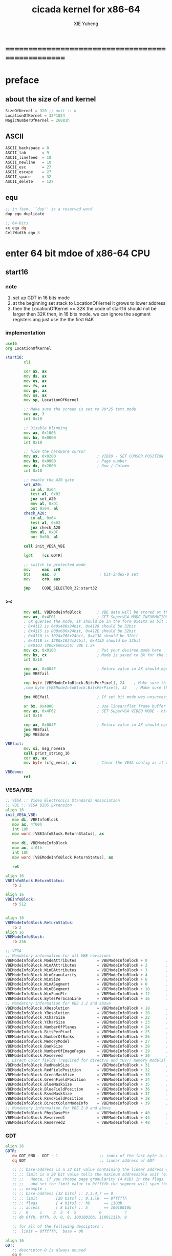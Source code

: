 #+TITLE: cicada kernel for x86-64
#+AUTHOR: XIE Yuheng
#+EMAIL: xyheme@gmail.com


* ==================================================
* *preface*
** about the size of and kernel
   #+begin_src fasm :tangle ../../play/cicada-kernel.fasm
   SizeOfKernel = 320 ;; unit :: k
   LocationOfKernel = 32*1024
   MagicNumberOfKernel = 26881h
   #+end_src
** ASCII
   #+begin_src fasm :tangle ../../play/cicada-kernel.fasm
   ASCII_backspace = 8
   ASCII_tab       = 9
   ASCII_linefeed  = 10
   ASCII_newline   = 10
   ASCII_esc       = 27
   ASCII_escape    = 27
   ASCII_space     = 32
   ASCII_delete    = 127
   #+end_src
** equ
   #+begin_src fasm :tangle ../../play/cicada-kernel.fasm
   ;; in fasm, ``dup'' is a reserved word
   dup equ duplicate

   ;; 64-bits
   xx equ dq
   CellWidth equ 8
   #+end_src
* *enter 64 bit mdoe of x86-64 CPU*
** start16
*** note
    1. set up GDT in 16 bits mode
    2. at the beginning
       set stack to LocationOfKernel
       it grows to lower address
    3. then the LocationOfKernel == 32K
       the code of start16
       should not be larger then 32K
       then, in 16 bits mode,
       we can ignore the segment registers
       ang just use the the first 64K
*** implementation
    #+begin_src fasm :tangle ../../play/cicada-kernel.fasm
    use16
    org LocationOfKernel

    start16:
            cli

            xor ax, ax
            mov ds, ax
            mov es, ax
            mov fs, ax
            mov gs, ax
            mov ss, ax
            mov sp, LocationOfKernel

            ;; Make sure the screen is set to 80*25 text mode
            mov ax, 3
            int 0x10

            ;; Disable blinking
            mov ax, 0x1003
            mov bx, 0x0000
            int 0x10

            ;; hide the hardware cursor
            mov ax, 0x0200                  ; VIDEO - SET CURSOR POSITION
            mov bx, 0x0000                  ; Page number
            mov dx, 0x2000                  ; Row / Column
            int 0x10

            ;; enable the A20 gate
            set_A20:
               in al, 0x64
               test al, 0x02
               jnz set_A20
               mov al, 0xD1
               out 0x64, al
            check_A20:
               in al, 0x64
               test al, 0x02
               jnz check_A20
               mov al, 0xDF
               out 0x60, al

            call init_VESA_VBE

            lgdt    [cs:GDTR]

            ;; switch to protected mode
            mov     eax, cr0
            bts     eax, 0                   ; bit-index-0 set
            mov     cr0, eax

            jmp     CODE_SELECTOR_32:start32
    #+end_src
*** ><
    #+begin_src fasm
            mov edi, VBEModeInfoBlock       ; VBE data will be stored at this address
            mov ax, 0x4F01                  ; GET SuperVGA MODE INFORMATION - http://www.ctyme.com/intr/rb-0274.htm
            ; CX queries the mode, it should be in the form 0x41XX as bit 14 is set for LFB and bit 8 is set for VESA mode
            ; 0x4112 is 640x480x24bit, 0x4129 should be 32bit
            ; 0x4115 is 800x600x24bit, 0x412E should be 32bit
            ; 0x4118 is 1024x768x24bit, 0x4138 should be 32bit
            ; 0x411B is 1280x1024x24bit, 0x413D should be 32bit
            ; 0x0103 (800x600x256) VBE 1.2+
            mov cx, 0x0103                  ; Put your desired mode here
            mov bx, cx                      ; Mode is saved to BX for the set command later
            int 0x10

            cmp ax, 0x004F                  ; Return value in AX should equal 0x004F if command supported and successful
            jne VBEfail

            cmp byte [VBEModeInfoBlock.BitsPerPixel], 24    ; Make sure this matches the number of bits for the mode!
            ;cmp byte [VBEModeInfoBlock.BitsPerPixel], 32    ; Make sure this matches the number of bits for the mode!

            jne VBEfail                     ; If set bit mode was unsuccessful then bail out

            or bx, 0x4000                   ; Use linear/flat frame buffer model (set bit 14)
            mov ax, 0x4F02                  ; SET SuperVGA VIDEO MODE - http://www.ctyme.com/intr/rb-0275.htm
            int 0x10

            cmp ax, 0x004F                  ; Return value in AX should equal 0x004F if supported and successful
            jne VBEfail
            jmp VBEdone

    VBEfail:
            mov si, msg_novesa
            call print_string_16
            xor ax, ax
            mov byte [cfg_vesa], al         ; Clear the VESA config as it was not successful

    VBEdone:
            ret
    #+end_src
*** VESA/VBE
    #+begin_src fasm :tangle ../../play/cicada-kernel.fasm
    ;; VESA :: Video Electronics Standards Association
    ;; VBE :: VESA BIOS Extension
    align 16
    init_VESA_VBE:
       mov di, VBEInfoBlock
       mov ax, 4f00h
       int 10h
       mov word [VBEInfoBlock.ReturnStatus], ax

       mov di, VBEModeInfoBlock
       mov ax, 4f01h
       int 10h
       mov word [VBEModeInfoBlock.ReturnStatus], ax

       ret

    align 16
    VBEInfoBlock.ReturnStatus:
       rb 2

    align 16
    VBEInfoBlock:
       rb 512


    align 16
    VBEModeInfoBlock.ReturnStatus:
       rb 2
    align 16
    VBEModeInfoBlock:
       rb 256

    ;; VESA
    ;; Mandatory information for all VBE revisions
    VBEModeInfoBlock.ModeAttributes         = VBEModeInfoBlock + 0        ; DW - mode attributes
    VBEModeInfoBlock.WinAAttributes         = VBEModeInfoBlock + 2        ; DB - window A attributes
    VBEModeInfoBlock.WinBAttributes         = VBEModeInfoBlock + 3        ; DB - window B attributes
    VBEModeInfoBlock.WinGranularity         = VBEModeInfoBlock + 4        ; DW - window granularity in KB
    VBEModeInfoBlock.WinSize                = VBEModeInfoBlock + 6        ; DW - window size in KB
    VBEModeInfoBlock.WinASegment            = VBEModeInfoBlock + 8        ; DW - window A start segment
    VBEModeInfoBlock.WinBSegment            = VBEModeInfoBlock + 10       ; DW - window B start segment
    VBEModeInfoBlock.WinFuncPtr             = VBEModeInfoBlock + 12       ; DD - real mode pointer to window function
    VBEModeInfoBlock.BytesPerScanLine       = VBEModeInfoBlock + 16       ; DW - bytes per scan line
    ;; Mandatory information for VBE 1.2 and above
    VBEModeInfoBlock.XResolution            = VBEModeInfoBlock + 18       ; DW - horizontal resolution in pixels or characters
    VBEModeInfoBlock.YResolution            = VBEModeInfoBlock + 20       ; DW - vertical resolution in pixels or characters
    VBEModeInfoBlock.XCharSize              = VBEModeInfoBlock + 22       ; DB - character cell width in pixels
    VBEModeInfoBlock.YCharSize              = VBEModeInfoBlock + 23       ; DB - character cell height in pixels
    VBEModeInfoBlock.NumberOfPlanes         = VBEModeInfoBlock + 24       ; DB - number of memory planes
    VBEModeInfoBlock.BitsPerPixel           = VBEModeInfoBlock + 25       ; DB - bits per pixel
    VBEModeInfoBlock.NumberOfBanks          = VBEModeInfoBlock + 26       ; DB - number of banks
    VBEModeInfoBlock.MemoryModel            = VBEModeInfoBlock + 27       ; DB - memory model type
    VBEModeInfoBlock.BankSize               = VBEModeInfoBlock + 28       ; DB - bank size in KB
    VBEModeInfoBlock.NumberOfImagePages     = VBEModeInfoBlock + 29       ; DB - number of image pages
    VBEModeInfoBlock.Reserved               = VBEModeInfoBlock + 30       ; DB - reserved (0x00 for VBE 1.0-2.0, 0x01 for VBE 3.0)
    ;; Direct Color fields (required for direct/6 and YUV/7 memory models)
    VBEModeInfoBlock.RedMaskSize            = VBEModeInfoBlock + 31       ; DB - size of direct color red mask in bits
    VBEModeInfoBlock.RedFieldPosition       = VBEModeInfoBlock + 32       ; DB - bit position of lsb of red mask
    VBEModeInfoBlock.GreenMaskSize          = VBEModeInfoBlock + 33       ; DB - size of direct color green mask in bits
    VBEModeInfoBlock.GreenFieldPosition     = VBEModeInfoBlock + 34       ; DB - bit position of lsb of green mask
    VBEModeInfoBlock.BlueMaskSize           = VBEModeInfoBlock + 35       ; DB - size of direct color blue mask in bits
    VBEModeInfoBlock.BlueFieldPosition      = VBEModeInfoBlock + 36       ; DB - bit position of lsb of blue mask
    VBEModeInfoBlock.RsvdMaskSize           = VBEModeInfoBlock + 37       ; DB - size of direct color reserved mask in bits
    VBEModeInfoBlock.RsvdFieldPosition      = VBEModeInfoBlock + 38       ; DB - bit position of lsb of reserved mask
    VBEModeInfoBlock.DirectColorModeInfo    = VBEModeInfoBlock + 39       ; DB - direct color mode attributes
    ;; Mandatory information for VBE 2.0 and above
    VBEModeInfoBlock.PhysBasePtr            = VBEModeInfoBlock + 40       ; DD - physical address for flat memory frame buffer
    VBEModeInfoBlock.Reserved1              = VBEModeInfoBlock + 44       ; DD - Reserved - always set to 0
    VBEModeInfoBlock.Reserved2              = VBEModeInfoBlock + 48       ; DD - Reserved - always set to 0
    #+end_src
*** GDT
    #+begin_src fasm :tangle ../../play/cicada-kernel.fasm
    align 16
    GDTR:
       dw GDT_END - GDT - 1                  ;; index of the last byte in table
       dq GDT                                ;; linear address of GDT

       ;; ;; base-address is a 32 bit value containing the linear address where the segment begins.
       ;; ;; limit is a 20 bit value tells the maximum addressable unit (either in 1 byte units, or in pages)
       ;; ;;   Hence, if you choose page granularity (4 KiB) in the flags
       ;; ;;   and set the limit value to 0fffffh the segment will span the full 4 GiB address space
       ;; ;; example :
       ;; ;; base-address [32 bits] :: 2,3,4,7 == 0
       ;; ;; limit        [20 bits] :: 0,1,l6  == 0fffffh
       ;; ;; flags        [ 4 bits] :: h6      == 1100b
       ;; ;; access       [ 8 bits] :: 5       == 10010010b
       ;; ;  0     1     2  3  4  5          6          7
       ;; db 0ffh, 0ffh, 0, 0, 0, 10010010b, 11001111b, 0

       ;; for all of the following desciptors :
       ;;  limit = 0fffffh,  base = 0h

    align 16
    GDT:
       ;; descriptor-0 is always unused
       dq 0
       ;; descriptor-1
       ;; flat data desciptor
       ;;  flags = 1000b,  access = 10010010b ;; most accessible for data desciptor
       db 0ffh, 0ffh, 0, 0, 0, 10010010b, 10001111b, 0
       ;; descriptor-2
       ;; 32 bits code desciptor
       ;;  flags = 1100b,  access = 10011010b ;; most accessible for code desciptor
       db 0ffh, 0ffh, 0, 0, 0, 10011010b, 11001111b, 0
       ;; descriptor-3
       ;; 64 bits code desciptor
       ;; for long mode
       ;; bit-index-1 of the flags of the GDT code desciptor must be set
       ;; bit-index-2 of the flags of the GDT code desciptor must be clear (as it would be for a 16-bit code segment)
       ;; so we have the following
       ;;  flags = 0010b,  access = 10011010b ;; most accessible for code desciptor
       db 0, 0, 0, 0, 0, 10011010b, 00100000b, 0
       db 0, 0, 0, 0, 0, 10010010b, 00100000b, 0
    GDT_END:

    NULL_SELECTOR = 0
    DATA_SELECTOR_32 = (1 shl 3)    ; flat data selector (ring 0)
    CODE_SELECTOR_32 = (2 shl 3)    ; 32-bit code selector (ring 0)
    CODE_SELECTOR_64 = (3 shl 3)    ; 64-bit code selector (ring 0)
    DATA_SELECTOR_64 = (4 shl 3)    ; 64-bit code selector (ring 0)
    #+end_src
*** set the size of start16 to 31K
    to do this is to make sure
    that the code of start16 do not larger then 32K
    actually I set the size of start16 to 31K
    just for convenient
    for the ``jmp'' at the end of start16
    still has to address the label ``start32''
    #+begin_src fasm :tangle ../../play/cicada-kernel.fasm
    times (31 * 1024) - ($-$$) db 0
    #+end_src
** start32
*** note
    1. set up paging in 32 bits mode
    2.
*** note about paging
    1. paging : page translation
    2. paging in pmode :
       2 level 4k-table
       1024 4-bytes-entries in a table
       paging in lmode :
       4 level 4k-table
       512 8-bytes-entries in a table
    3. for lmode from higher level to lower level we have :
       PageTable4 -> PageTable3 -> PageTable2 -> PageTable1
       [one address stored in a higher level table's entry]
       is used to find [one address of a lower level table]
       but the lowest 12 bits of [one address stored in a higher level table's entry]
       are used as flags
       for [one address of a lower level table's entry] must be align to 4k
    4. according to the indexes of these tables
       and the address stored under the entries of the indexes of these tables
       MMU of processor calculates virtual address --> physical address
       MMU :: memory management unit
       so [one address stored in a PageTable1's entry]
       is the final offset of the physical address
    5. pmode :
       1024 == 2 ^ 10
       2 * 10 + 12 = 32
       so, the physical address is 32 bits
       lmode :
       512 == 2 ^ 9
       4 * 9 + 12 = 48
       so, the physical address is 48 bits
    6. in lmode :
       |---------------------------+--------------------------------------|
       |                           | the size of memory can be addressed  |
       |---------------------------+--------------------------------------|
       | one entry in a PageTable1 | 4K == 4 * 2^10 == 2 ^ 12             |
       |---------------------------+--------------------------------------|
       | one PageTable1            | 2M == 2 * 2^20 == 2 ^ (12 + 1*9)     |
       | use 4K                    |                                      |
       |---------------------------+--------------------------------------|
       | one PageTable2            | 1G == 1 * 2^30 == 2 ^ (12 + 2*9)     |
       | use 4K*4K                 |                                      |
       |---------------------------+--------------------------------------|
       | one PageTable3            | 512G == 521 * 2^30 == 2 ^ (12 + 3*9) |
       |                           |                                      |
       |---------------------------+--------------------------------------|
       | one PageTable4            | 256T == 256 * 2^40 == 2 ^ (12 + 4*9) |
       |                           |                                      |
       |---------------------------+--------------------------------------|
    7. one can enable 2M size page
       by set the bit-index-7 of PageTable2
       to make it becomes the lowest level of page table
       how it works is easy to see
*** implementation
    #+begin_src fasm :tangle ../../play/cicada-kernel.fasm
    align 16
    use32

    start32:
            ;; load 4 GB data descriptor to all data segment registers
            mov     ax, DATA_SELECTOR_32
            mov     ds, ax
            mov     es, ax
            mov     fs, ax
            mov     gs, ax
            mov     ss, ax

            ;; about paging :
            ;; make 4G identity page
            ;; by setting up :
            ;; 1 PageTable4 with 1 entries
            ;; 1 PageTable3 with 4 entries
            ;; 4 PageTable2 with 512 entries each
            ;; 6*4K == 24K of memory are needed to set up these tables

            SizeOfPageTable = 4*1024
            SizeOfPage = 2*1024*1024
            PageTable4 = 1*1024*1024
            PageTable3 = PageTable4 + SizeOfPageTable
            PageTable2 = PageTable3 + SizeOfPageTable

            ;; clear 6*4k for paging tables
            mov     edi, PageTable4
            mov     ecx, (6*4*1024)/4     ; 4*1024 for one table
            xor     eax, eax
            rep     stosd

            ;; make 1 PageTable4 with 1 entry
            mov dword [PageTable4], PageTable3 + 00000111b

            ;; make 1 PageTable3 with 4 entries
            mov     edi, PageTable3
            mov     eax, PageTable2 + 111b
            mov     ecx, 4 ; number of entries
    make_PageTable3_entries:
            stosd
            add     edi, 4
            add     eax, SizeOfPageTable
            loop    make_PageTable3_entries

            ;; make 4 PageTable2 with 512 entries each
            mov     edi, PageTable2
            mov     eax, 0 + 10000111b
            mov     ecx, 4*512 ; number of entries
    make_PageTable2_entries:
            stosd
            add     edi, 4
            add     eax, SizeOfPage
            loop    make_PageTable2_entries

            ;; load PageTable4 to cr3
            mov     eax, PageTable4
            mov     cr3, eax

            ;; enable PAE :: physical address extensions
            mov     eax, cr4
            bts     eax, 5
            mov     cr4, eax

            ;; enable long mode by setting EFER MSR
            ;; MSR :: model specific register
            mov     ecx, 0C0000080h
            rdmsr
            bts     eax, 8
            wrmsr

            ;; enable paging
            mov     eax, cr0
            bts     eax, 31
            mov     cr0, eax

            ;; and then we are in 32 bits compatibility mode (which is part of lmode)
            ;; must load a SELECTOR with which the flags are setted for lmode
            ;; as the following "jmp" do :
            mov     ax, CODE_SELECTOR_64
            mov     ds, ax
            mov     es, ax
            mov     fs, ax
            mov     gs, ax
            mov     ax, DATA_SELECTOR_64
            mov     ss, ax
            jmp     CODE_SELECTOR_64:start64
    #+end_src
** start64
*** note
    1. set up IDT in 64 bits mode
*** implementation
    #+begin_src fasm :tangle ../../play/cicada-kernel.fasm
    align 16
    use64

    start64:
            ;; Flush Cache
            wbinvd

            ;; Enable Cache
            mov rax, cr0
            btr rax, 29                     ; resets (i.e. clear) No Write Thru (Bit 29)
            btr rax, 30                     ; resets (i.e. clear) CD (Bit 30)
            mov cr0, rax

            ;; about PIC and IRQ
            ;; ICW :: initialization command word (actually byte)

            ;; ICW1
            mov     al, 10001b
            out     20h, al
            mov     al, 10001b
            out     0A0h, al

            ;; ICW2
            ;; IRQ 0-7: from interrupts 32
            mov     al, 32
            out     21h, al
            ;; IRQ 8-15: from interrupts 32 + 8
            mov     al, 32 + 8
            out     0A1h, al

            ;; ICW3
            ;; connected PIC1 with PIC2
            mov     al, 100b
            out     21h, al
            mov     al, 10b
            out     0A1h, al

            ;; ICW4
            ;; x86 environment and manual EOI
            mov     al, 1
            out     21h, al
            out     0A1h, al

            ;; OCW :: operation control word (actually byte)
            ;; OCW is used to enable/disable IRQ and to signal an interrupt is over

            ;; enable IRQ 1:keyboard
            in      al, 21h
            mov     al, 11111101b
            out     21h, al
            in      al, 0A1h
            mov     al, 11111111b
            out     0A1h, al

            ;; create IDT (at linear address 0)
            ;; not like the GDT, the IDT is created by code at address 0
            ;; an IDT entry is called a gate

            ;; at first placeholder is used
            ;; then one should call create_gate to creat each gate

            xor     edi, edi

            mov     ecx, 32
    make_exception_gate_placeholders:
            mov     esi, exception_gate_placeholder
            movsq
            movsq
            loop    make_exception_gate_placeholders

            mov     ecx, 256 - 32
    make_interrupt_gate_placeholders:
            mov     esi, interrupt_gate_placeholder
            movsq
            movsq
            loop    make_interrupt_gate_placeholders

            lidt    [IDTR]

            jmp cicada_virtual_machine
    #+end_src
*** create_gate
    #+begin_src fasm :tangle ../../play/cicada-kernel.fasm
    align 16
    ; create_gate
    ; rax = address of handler
    ; rdi = gate # to configure
    create_gate:
            push rdi
            push rax

            shl rdi, 4                      ; quickly multiply rdi by 16
            stosw                           ; store the low word (15..0)
            shr rax, 16
            add rdi, 4                      ; skip the gate marker
            stosw                           ; store the high word (31..16)
            shr rax, 16
            stosd                           ; store the high dword (63..32)

            pop rax
            pop rdi
            ret
    #+end_src
*** IDT
    #+begin_src fasm :tangle ../../play/cicada-kernel.fasm
    align 16
    IDTR:
      dw 256*16 - 1 ;; index of the last byte in table
      dq 0          ;; linear address of IDT

    ;; not like the GDT, the IDT is created by code at address 0
    ;; an IDT entry is called a gate
    ;; the size of a gate in 64 bits mode is 16 bytes
    ;; offset                [64 bits] :: 0,1,6,7,8,9,10,11 ==
    ;; code-segment-selector [16 bits] :: 2,3 ==
    ;; reserved              [ 8 bits] :: 4 == 0
    ;; attributes-and-type   [ 8 bits] :: 5 ==
    ;; reserved              [32 bits] :: 12,13,14,15,16 == 0

    align 16
    exception_gate_placeholder:
      dw exception_placeholder and 0ffffh ;; 0,1
      dw CODE_SELECTOR_64                 ;; 2,3
      db 0                                ;; 4
      ;db 10001110b                        ;; 5
      db 10001111b                        ;; 5
      dw exception_placeholder shr (2*8)  ;; 6,7,8,9
      dd exception_placeholder shr (6*8)  ;; 10,11

    align 16
    interrupt_gate_placeholder:
      dw interrupt_placeholder and 0ffffh ;; 0,1
      dw CODE_SELECTOR_64                 ;; 2,3
      db 0                                ;; 4
      ;db 10001111b                        ;; 5
      db 10001110b                        ;; 5
      dw interrupt_placeholder shr (2*8)  ;; 6,7,8,9
      dd interrupt_placeholder shr (6*8)  ;; 10,11

    ;; ISR :: Interrupt Service Routine

    align 16
    exception_placeholder:
            cli
            hlt

    align 16
    interrupt_placeholder:
            iretq
    #+end_src
* ==================================================
* *macro for cicada virtual machine*
** registers & pop & push
   #+begin_src fasm :tangle ../../play/cicada-kernel.fasm
   ;; if you want to extend cicada in assembly,
   ;; the following four registers must not be used
   ;; =================================
   define NextWordPointer      r15
   define ReturnStackPointer   r14
   define ArgumentStackPointer r13
   define GreyPairStackPointer r12
   ;; =================================

   define ExplainerPointer     rax
   define TemporaryRegister    r11
   define TemporaryRegister2   r10


   macro pushReturnStack Register {
          sub ReturnStackPointer, CellWidth
          mov [ReturnStackPointer], Register
          }
   macro popReturnStack Register {
          mov Register, [ReturnStackPointer]
          add ReturnStackPointer, CellWidth
          }

   macro pushArgumentStack Register {
          sub ArgumentStackPointer, CellWidth
          mov [ArgumentStackPointer], Register
          }
   macro popArgumentStack Register {
          mov Register, [ArgumentStackPointer]
          add ArgumentStackPointer, CellWidth
          }


   ;; macro pushReturnStack Register {
   ;;    lea ReturnStackPointer, [ReturnStackPointer - CellWidth]
   ;;    mov [ReturnStackPointer], Register
   ;;    }
   ;; macro popReturnStack Register {
   ;;    mov Register, [ReturnStackPointer]
   ;;    lea ReturnStackPointer, [ReturnStackPointer + CellWidth]
   ;;    }

   ;; macro pushArgumentStack Register {
   ;;    lea ArgumentStackPointer, [ArgumentStackPointer - CellWidth]
   ;;    mov [ArgumentStackPointer], Register
   ;;    }
   ;; macro popArgumentStack Register {
   ;;    mov Register, [ArgumentStackPointer]
   ;;    lea ArgumentStackPointer, [ArgumentStackPointer + CellWidth]
   ;;    }
   #+end_src
** word-types & next
   1. every word-type needs a explainer (or elucidator)
   2. a explainer may explain more then one word-types
   #+begin_src fasm :tangle ../../play/cicada-kernel.fasm
   ;; notations :
   ;; 1. ``the dictionary'' as a datastructure is a single-linked-list
   ;; 2. an entry in ``the dictionary'' is ``a word''
   ;; 3. ``a word'' as a datastructure looks like the following :
   ;;       (unit : CellWidth)
   ;;    ||  1 : name-string-header-which-contains-the-length-of-name-string  ||
   ;;    ||  m : name-string  ||
   ;;    ||  1 : SizeOfFunctionBody  ||
   ;;    ||  1 : identification  ||
   ;;    ||  1 : link  ||
   ;;    ||  1 : type  ||
   ;;    ||  1 : address-of-name-string-header  ||
   ;;    ||  1 : address-of-explainer  ||
   ;;    ||  n : body  ||
   ;; 4. so, I adopt two notations to represent ``a word'' :
   ;;    word[link]      == address in a word where the link is stored
   ;;    word[explainer] == address in a word where the address-of-explainer is stored
   ;;    word[explainer] == address in a word before the function-body
   ;;    word[explainer] == address in a word as the head of a function-body


   ;; note that:
   ;;   there are only two ways to jump to a explainer
   ;;   1. next
   ;;   2. execute


   ;; not matter what way you use to set :
   ;;   [ExplainerPointer] == address-of-explainer (of a word you want to jump to)
   ;; then :
   ;;   jmp qword[ExplainerPointer]
   ;; it will works just well !!!

   ;; specially, about ``next'',
   ;; the way we use to set :
   ;;   [ExplainerPointer] == address-of-explainer (of a word you want to jump to)
   ;; is to find the address-of-explainer by :
   ;;    NextWordPointer  == an address in a function-body
   ;;   [NextWordPointer] == word-to-jump[explainer]
   ;; so, NextWordPointer is all that ``next'' needed
   ;; set [NextWordPointer] == word-to-jump[explainer]  correctly
   ;; then call ``next''
   ;; it will works just well !!!


   ;; 1. this ``next'' do tail-call-optimization
   ;; 2. in the following FASM marco, anonymous label of FASM is used
   ;;    (of course, label in marco must be anonymous !)
   ;;    hence, when using anonymous labels in assembly,
   ;;    they can not across ``next'' !


   macro next {
          local not_at_the_end_of_function_body

          mov ExplainerPointer, [NextWordPointer]
          add NextWordPointer, CellWidth
          cmp qword[NextWordPointer], Exit
          jne not_at_the_end_of_function_body
          popReturnStack NextWordPointer
   not_at_the_end_of_function_body:
          jmp qword[ExplainerPointer]
          }
          ;; maybe need more optimization,
          ;; for the above ``popReturnStack NextWordPointer'' may be
          ;; followed by ``pushReturnStack NextWordPointer'' (in explainFunctionBody)



   ;; initial Link to point to NULL
   Link = 0



   macro defWord WordString, Word {
   ;;--------------------------------------
   WordStringHeaderOf#Word:
           xx (EndOfWordStringOf#Word - WordStringOf#Word)
   ;;--------------------------------------
   WordStringOf#Word:
           db WordString
   EndOfWordStringOf#Word:
   ;;--------------------------------------
   SizeOfFunctionBodyOf#Word:
           xx (EndOfFunctionBodyOf#Word - Word)/CellWidth - 1
   ;;--------------------------------------
   IdentificationOf#Word:
           xx IdentificationOf#Word
   ;;--------------------------------------
   LinkOf#Word:
           xx Link
           Link = LinkOf#Word
   ;;--------------------------------------
   TypeOf#Word:
           xx 0
   ;;--------------------------------------
   AddressOfWordStringHeaderOf#Word:
           xx WordStringHeaderOf#Word
   ;;======================================
   Word:   xx explainFunctionBody
   ;;--------------------------------------
           ;; here follows a list of word[explainer]
           }
   macro defWordEnd Word {
   EndOfFunctionBodyOf#Word:
   }


   ;; 1. if ``next'' meet ``Exit'',
   ;;    ``next'' will ``popReturnStack NextWordPointer''
   ;; 2. on the other hand,
   ;;    explainFunctionBody is the only explainer
   ;;    who ``pushReturnStack NextWordPointer''
   ;; 3. so, it is these two functions, ``next'' and ``explainFunctionBody'',
   ;;    which handle the nested function calls



   ;; assembly code have no explainer
   macro defCode WordString, Word {
   ;;--------------------------------------
   WordStringHeaderOf#Word:
           xx (EndOfWordStringOf#Word - WordStringOf#Word)
   ;;--------------------------------------
   WordStringOf#Word:
           db WordString
   EndOfWordStringOf#Word:
   ;;--------------------------------------
   IdentificationOf#Word:
           xx IdentificationOf#Word
   ;;--------------------------------------
   LinkOf#Word:
           xx Link
           Link = LinkOf#Word
   ;;--------------------------------------
   TypeOf#Word:
           xx 0
   ;;--------------------------------------
   AddressOfWordStringHeaderOf#Word:
           xx WordStringHeaderOf#Word
   ;;======================================
   Word:   xx AssemblerCodeOf#Word
   ;;--------------------------------------
   AssemblerCodeOf#Word:
           ;; here follows the assembly code
           }






   macro defVar WordString, InitialValue, Word {

   ;;--------------------------------------
   WordStringHeaderOf#Word:
           xx (EndOfWordStringOf#Word - WordStringOf#Word)
   ;;--------------------------------------
   WordStringOf#Word:
           db WordString
   EndOfWordStringOf#Word:
   ;;--------------------------------------
   IdentificationOf#Word:
           xx IdentificationOf#Word
   ;;--------------------------------------
   LinkOf#Word:
           xx Link
           Link = LinkOf#Word
   ;;--------------------------------------
   TypeOf#Word:
           xx 0
   ;;--------------------------------------
   AddressOfWordStringHeaderOf#Word:
           xx WordStringHeaderOf#Word
   ;;======================================
   Word:   xx explainVar
   ;;--------------------------------------
           xx InitialValue
   ;;--------------------------------------
           }





   macro defConst WordString, InitialValue, Word {
   ;;--------------------------------------
   WordStringHeaderOf#Word:
           xx (EndOfWordStringOf#Word - WordStringOf#Word)
   ;;--------------------------------------
   WordStringOf#Word:
           db WordString
   EndOfWordStringOf#Word:
   ;;--------------------------------------
   IdentificationOf#Word:
           xx IdentificationOf#Word
   ;;--------------------------------------
   LinkOf#Word:
           xx Link
           Link = LinkOf#Word
   ;;--------------------------------------
   TypeOf#Word:
           xx 0
   ;;--------------------------------------
   AddressOfWordStringHeaderOf#Word:
           xx WordStringHeaderOf#Word
   ;;======================================
   Word:   xx explainConst
   ;;--------------------------------------
           xx InitialValue
   ;;--------------------------------------
           }





   ;; in stack:
   ;;   string[address, length]
   ;; in memory:
   ;;   ||  1 : length  ||
   ;;   ||  n : string  ||
   macro defConstString WordString, ConstStringValue, Word {
   ;;--------------------------------------
   WordStringHeaderOf#Word:
           xx (EndOfWordStringOf#Word - WordStringOf#Word)
   ;;--------------------------------------
   WordStringOf#Word:
           db WordString
   EndOfWordStringOf#Word:
   ;;--------------------------------------
   IdentificationOf#Word:
           xx IdentificationOf#Word
   ;;--------------------------------------
   LinkOf#Word:
           xx Link
           Link = LinkOf#Word
   ;;--------------------------------------
   TypeOf#Word:
           xx 0
   ;;--------------------------------------
   AddressOfWordStringHeaderOf#Word:
           xx WordStringHeaderOf#Word
   ;;======================================
   Word:   xx explainConstString
   ;;--------------------------------------
           xx (EndOfConstStringValueOf#Word - ConstStringValueOf#Word)
   ;;--------------------------------------
   ConstStringValueOf#Word:
           db ConstStringValue
   EndOfConstStringValueOf#Word:
   ;;--------------------------------------
           }
   #+end_src
* *about memory map*
  #+begin_src fasm :tangle ../../play/cicada-kernel.fasm
  ;; all unit are byte
  ;; LowestMemoryAddress always can be use to save value

  ;; ==========================================
  LowestMemoryAddress = 32*1024*1024
  FirstLowestMemoryAddress = LowestMemoryAddress

  labeling  equ = LowestMemoryAddress
  preserve  equ LowestMemoryAddress = LowestMemoryAddress +
  mapMemory equ LowestMemoryAddress = LowestMemoryAddress + (16 - (LowestMemoryAddress mod 16))
  #+end_src
* *start cicada virtual machine*
** start
   #+begin_src fasm :tangle ../../play/cicada-kernel.fasm
   align 16
   cicada_virtual_machine:

          cli

          cld ;; set DF = 0, then rsi and rdi are incremented

          ;; to clear memory range FirstLowestMemoryAddress - UserDataArea
          mov rdi, FirstLowestMemoryAddress
          mov rcx, (UserDataArea - FirstLowestMemoryAddress)/8
          xor rax, rax
          ;; Store rax to [rdi], rcx - 1, rdi + 8, if rcx > 0 then do it again
          rep stosq

          mov ArgumentStackPointer,   ArgumentStackTop
          mov GreyPairStackPointer, GreyPairStackTop
          mov ReturnStackPointer,   ReturnStackTop

          ;; initialize the variable ``Here''
          ;; to point at beginning of DataSegment
          mov TemporaryRegister, UserDataArea
          mov [Here + CellWidth], TemporaryRegister
          mov NextWordPointer, cicada_begin_thread

          next


   cicada_begin_thread:
          xx initialize
          xx basicREPL
   #+end_src
** basic-REPL
   REPL for cicada is ``read execute (maybe print) loop''
   #+begin_src fasm :tangle ../../play/cicada-kernel.fasm
   defWord "basic-REPL", basicREPL
          ;; (* unknown -- unknown *)
          xx TheReturnStackTop, resetReturnStackPointer
          xx TheArgumentStackTop, resetArgumentStackPointer
          xx readWordForRuntime
          xx executeWord
          xx branch, -3
          ;; must not end with Exit here
   defWordEnd basicREPL

   defWord "execute-word", executeWord
          ;; (* string[address, length] -- unknown *)
          xx dup2, stringDenoteInteger?, false?branch, 4
          xx   stringToInteger_withError, drop
          xx   Exit
          xx dup2, find, dup, zero?branch, 6
          xx   xxswapx, drop2
          xx   wordLinkToWordExplainer, execute
          xx   Exit
          xx drop ;; drop zero
          xx Message_undefined_word, printString
          xx printString
          xx literal, ASCII_linefeed, writeChar
          xx Exit
   defWordEnd executeWord

   defConstString "Message:undefined-word", "   UNDEFINED WORD: ", Message_undefined_word
   #+end_src
* *initialize*
** initialize
   #+begin_src fasm :tangle ../../play/cicada-kernel.fasm
   defWord "initialize", initialize
          ;; (* -- *)
          xx closeInterrupt

          xx createBarekeyboard

          ;; text mode is configured by kernelloader
          ;; it is ok to just use it
          xx configureColorPalette
          xx clearScreen
          xx resetCurrentCursor

          xx loadCoreFile

          xx openInterrupt

          xx Exit
   defWordEnd initialize
   #+end_src
** loadCoreFile
   #+begin_src fasm :tangle ../../play/cicada-kernel.fasm
   defCode "load-core-file", loadCoreFile
          ;; (* -- *)
          mov rsi, LocationOfEnglishCore
          mov rdi, InputBuffer
          mov rcx, SizeOfEnglishCore
          rep movsb
          ;; reset [ReadingBoundary + CellWidth]
          mov [ReadingBoundary + CellWidth], rdi
          next

   align 16
   LocationOfEnglishCore:
      file 'english-core.cicada'
   SizeOfEnglishCore = ($ - LocationOfEnglishCore) ;; unit :: byte
   #+end_src
** interrupt
*** closeInterrupt & openInterrupt
    #+begin_src fasm :tangle ../../play/cicada-kernel.fasm
    defCode "close-interrupt", closeInterrupt
       ;; (* -- *)
       cli
       next

    defCode "open-interrupt", openInterrupt
       ;; (* -- *)
       sti
       next
    #+end_src
*** createGate
    #+begin_src fasm :tangle ../../play/cicada-kernel.fasm
    defCode "create-gate", createGate
       ;; (* gate number to configure, address of handler -- *)
       popArgumentStack rax
       popArgumentStack rdi
       shl rdi, 4     ; quickly multiply rdi by 16
       stosw          ; store the low word (15..0)
       shr rax, 16
       add rdi, 4     ; skip the gate marker
       stosw          ; store the high word (31..16)
       shr rax, 16
       stosd          ; store the high dword (63..32)
       next
    #+end_src
*** barekeyboard & createBarekeyboard
    #+begin_src fasm :tangle ../../play/cicada-kernel.fasm
    ; -----------------------------------------------------------------------------
    ; keyboard interrupt. IRQ 0x01, INT 0x21
    ; This IRQ runs whenever there is input on the keyboard

    mapMemory
    ;; ------------------------------------------
    ;; should be big enough, for no size error check
    SizeOfScancodeQueue = 1024

    ScancodeQueue labeling
            preserve SizeOfScancodeQueue


    align 16
    barekeyboard:
            push rax
            push rcx

            xor rax, rax
            in al, 0x60

            mov rcx, [FrontOfScancodeQueue]
            mov byte [ScancodeQueue + rcx], al
            inc rcx
            cmp rcx, SizeOfScancodeQueue
            jne @f
            xor rcx, rcx
    @@:
            mov [FrontOfScancodeQueue], rcx

            ;; the interrupt is over
            mov al, 20h
            out 20h, al
            ;call os_smp_wakeup_all          ; A terrible hack

            pop rcx
            pop rax

            iretq


    ;; two indexes of the array as pointers
    ;; Rear < Front
    align 16
    RearOfScancodeQueue:  dq 0
    align 16
    FrontOfScancodeQueue: dq 1

    defWord "create-barekeyboard", createBarekeyboard
       ;; (* -- *)
       ;; create the function to handle keyboard interrupt
       xx literal, 32+1
       xx literal, barekeyboard
       xx createGate
       xx Exit
    defWordEnd createBarekeyboard
    #+end_src
** configureColorPalette
   #+begin_src fasm :tangle ../../play/cicada-kernel.fasm
   Palette:
   ;; These colors are in RGB format
   ;; Each color byte is actually 6 bits (0x00 - 0x3F)
   db 0x00, 0x00, 0x00     ;;  0 Black
   db 0x33, 0x00, 0x00     ;;  1 Red
   db 0x0F, 0x26, 0x01     ;;  2 Green
   db 0x0D, 0x19, 0x29     ;;  3 Blue
   db 0x31, 0x28, 0x00     ;;  4 Orange
   db 0x1D, 0x14, 0x1E     ;;  5 Purple
   db 0x01, 0x26, 0x26     ;;  6 Teal
   db 0x2A, 0x2A, 0x2A     ;;  7 Light Gray
   db 0x15, 0x15, 0x15     ;;  8 Dark Gray
   db 0x3B, 0x0A, 0x0A     ;;  9 Bright Red
   db 0x22, 0x38, 0x0D     ;; 10 Bright Green
   db 0x1C, 0x27, 0x33     ;; 11 Bright Blue
   db 0x3F, 0x3A, 0x13     ;; 12 Yellow
   db 0x2B, 0x1F, 0x2A     ;; 13 Bright Purple
   db 0x0D, 0x38, 0x38     ;; 14 Bright Teal
   db 0x3F, 0x3F, 0x3F     ;; 15 White


   defCode "configure-color-palette", configureColorPalette
          ;; (* -- *)
          xor eax, eax
          mov dx, 0x03C8                  ; DAC Address Write Mode Register
          out dx, al
          mov dx, 0x03C9                  ; DAC Data Register
          mov rbx, 16                     ; 16 lines
   .nextline:
          mov rcx, 16                     ; 16 colors
          mov rsi, Palette
   .nexttritone:
          lodsb
          out dx, al
          lodsb
          out dx, al
          lodsb
          out dx, al
          dec rcx
          cmp rcx, 0
          jne .nexttritone
          dec rbx
          cmp rbx, 0
          jne .nextline                    ; Set the next 16 colors to the same
          mov eax, 0x14                   ; Fix for color 6
          mov dx, 0x03c8                  ; DAC Address Write Mode Register
          out dx, al
          mov dx, 0x03c9                  ; DAC Data Register
          mov rsi, Palette
          add rsi, 18
          lodsb
          out dx, al
          lodsb
          out dx, al
          lodsb
          out dx, al
          next
   #+end_src
* *primitive functions*
** Var & Const
   #+begin_src fasm :tangle ../../play/cicada-kernel.fasm
   defVar "Here",  0, Here

   defVar "first-word-in-dictionary", LinkOfTheLatestWordInAssembly , FirstWordInDictionary
   ;; note that:
   ;;   the above is LinkOfTheLatestWordInThisFile
   ;;   NOT TheLatestWordInThisFile

   ;; ------------------------------------------
   defConst "Cell-width", CellWidth, TheCellWidth

   defConst "Zero",  0, Zero
   defConst "One",   1, One
   defConst "Two",   2, Two
   defConst "Three", 3, Three
   defConst "Four",  4, Four
   defConst "Five",  5, Five
   defConst "Six",   6, Six
   defConst "Seven", 7, Seven
   defConst "Eight", 8, Eight
   defConst "Nine",  9, Nine
   defConst "Ten",  10, Ten

   defConst "False", 0, False
   defConst "True",  1, True
   #+end_src
** special key words (with chinese support)
   #+begin_src fasm :tangle ../../play/cicada-kernel.fasm
   ;; special key words are not functions
   ;; but all about defineFunction is to use old functions to make new function
   ;; so, more appropriately,
   ;; when using ``literal'' or ``branch''
   ;; we are making new functions,
   ;; in a way, which is different from function-composition.
   ;; hence :
   ;; 1. ``literal'' is a set of function,
   ;;    ``literal 666'' is a function in this set.
   ;;    or ``literal'' is a function
   ;;    which takes ``666'' as an argumt, and returns a function.
   ;; 2. ``branch'' by itself has no function-semantic.
   ;; 3. it is obvious that,
   ;;    how ``== false?branch 6 ... ...'' is a means
   ;;    to make new function out of old functions.
   ;; 4. note that to achieve the function-semantic,
   ;;    we have to constrain ourself when using these special key words,
   ;;    for example, ``infinite-loop'' built by ``branch''
   ;;    is definitely has no function-semantic.

   defCode "literal", literal
      mov  rax, [NextWordPointer]
      add  NextWordPointer, CellWidth
      pushArgumentStack rax
      cmp dword[NextWordPointer], Exit
      je literal_meet_Exit
      cmp dword[NextWordPointer], 已矣
      je literal_meet_Exit
      next
   literal_meet_Exit:
      popReturnStack NextWordPointer
      next


   defCode "branch", branch
      ;; usage(in assembly): xx branch, number
      ;; the number denotes an offset
      ;; the base point of the offset is the place where the number stored
      ;; note that: in the function branch, [NextWordPointer] = offset
      mov  TemporaryRegister, [NextWordPointer]
      imul TemporaryRegister, CellWidth
      add  NextWordPointer, TemporaryRegister
      cmp dword[NextWordPointer], Exit
      je branch_meet_Exit
      cmp dword[NextWordPointer], 已矣
      je branch_meet_Exit
      next
   branch_meet_Exit:
      popReturnStack NextWordPointer
      next


   defCode "zero?branch", zero?branch
      ;; ( n -- )
      popArgumentStack rax
      test rax, rax
      jnz zero?branch_toBranch
      mov  TemporaryRegister, [NextWordPointer]
      imul TemporaryRegister, CellWidth
      add  NextWordPointer, TemporaryRegister
      jmp zero?branch_help_toBranch
   zero?branch_toBranch:
      add NextWordPointer, CellWidth
   zero?branch_help_toBranch:
      cmp dword[NextWordPointer], Exit
      je zero?branch_meet_Exit
      cmp dword[NextWordPointer], 已矣
      je zero?branch_meet_Exit
      next
   zero?branch_meet_Exit:
      popReturnStack NextWordPointer
      next

   defCode "false?branch", false?branch
      ;; ( n -- )
      ;; false?branch is identical to zero?branch
      ;; but we can not use defWord to define false?branch by false?branch
      ;; for it is a special key word
      popArgumentStack rax
      test rax, rax
      jnz false?branch_toBranch
      mov  TemporaryRegister, [NextWordPointer]
      imul TemporaryRegister, CellWidth
      add  NextWordPointer, TemporaryRegister
      jmp false?branch_help_toBranch
   false?branch_toBranch:
      add NextWordPointer, CellWidth
   false?branch_help_toBranch:
      cmp dword[NextWordPointer], Exit
      je false?branch_meet_Exit
      cmp dword[NextWordPointer], 已矣
      je false?branch_meet_Exit
      next
   false?branch_meet_Exit:
      popReturnStack NextWordPointer
      next

   defCode "notFalse?branch", notFalse?branch
      ;; ( n -- )
      popArgumentStack rax
      test rax, rax
      jz notFalse?branch_toBranch
      mov  TemporaryRegister, [NextWordPointer]
      imul TemporaryRegister, CellWidth
      add  NextWordPointer, TemporaryRegister
      jmp notFalse?branch_help_toBranch
   notFalse?branch_toBranch:
      add NextWordPointer, CellWidth
   notFalse?branch_help_toBranch:
      cmp dword[NextWordPointer], Exit
      je notFalse?branch_meet_Exit
      cmp dword[NextWordPointer], 已矣
      je notFalse?branch_meet_Exit
      next
   notFalse?branch_meet_Exit:
      popReturnStack NextWordPointer
      next
   #+end_src
** chinese key words
   #+begin_src fasm :tangle ../../play/cicada-kernel.fasm
   defCode "即", 即
      mov  rax, [NextWordPointer]
      add  NextWordPointer, CellWidth
      pushArgumentStack rax
      cmp dword[NextWordPointer], Exit
      je 即_meet_Exit
      cmp dword[NextWordPointer], 已矣
      je 即_meet_Exit
      next
   即_meet_Exit:
      popReturnStack NextWordPointer
      next

   defCode "转", 转
      mov  TemporaryRegister, [NextWordPointer]
      imul TemporaryRegister, CellWidth
      add  NextWordPointer, TemporaryRegister
      cmp dword[NextWordPointer], Exit
      je 转_meet_Exit
      cmp dword[NextWordPointer], 已矣
      je 转_meet_Exit
      next
   转_meet_Exit:
      popReturnStack NextWordPointer
      next

   defCode "零则转", 零则转
      ;; ( n -- )
      popArgumentStack rax
      test rax, rax
      jnz 零则转_去转
      mov  TemporaryRegister, [NextWordPointer]
      imul TemporaryRegister, CellWidth
      add  NextWordPointer, TemporaryRegister
      jmp 零则转_help_去转
   零则转_去转:
      add NextWordPointer, CellWidth
   零则转_help_去转:
      cmp dword[NextWordPointer], Exit
      je 零则转_meet_Exit
      cmp dword[NextWordPointer], 已矣
      je 零则转_meet_Exit
      next
   零则转_meet_Exit:
      popReturnStack NextWordPointer
      next

   defCode "假则转", 假则转
      ;; ( n -- )
      popArgumentStack rax
      test rax, rax
      jnz 假则转_去转
      mov  TemporaryRegister, [NextWordPointer]
      imul TemporaryRegister, CellWidth
      add  NextWordPointer, TemporaryRegister
      jmp 假则转_help_去转
   假则转_去转:
      add NextWordPointer, CellWidth
   假则转_help_去转:
      cmp dword[NextWordPointer], Exit
      je 假则转_meet_Exit
      cmp dword[NextWordPointer], 已矣
      je 假则转_meet_Exit
      next
   假则转_meet_Exit:
      popReturnStack NextWordPointer
      next

   defCode "非假则转", 非假则转
      ;; ( n -- )
      popArgumentStack rax
      test rax, rax
      jz 非假则转_去转
      mov  TemporaryRegister, [NextWordPointer]
      imul TemporaryRegister, CellWidth
      add  NextWordPointer, TemporaryRegister
      jmp 非假则转_help_去转
   非假则转_去转:
      add NextWordPointer, CellWidth
   非假则转_help_去转:
      cmp dword[NextWordPointer], Exit
      je 非假则转_meet_Exit
      cmp dword[NextWordPointer], 已矣
      je 非假则转_meet_Exit
      next
   非假则转_meet_Exit:
      popReturnStack NextWordPointer
      next
   #+end_src
** stack processing
*** drop & dup
    #+begin_src fasm :tangle ../../play/cicada-kernel.fasm
    defCode "drop", drop
       ;; (* a -- *)
       popArgumentStack rax
       next

    defCode "drop2", drop2
       ;; (* a b -- *)
       popArgumentStack rax
       popArgumentStack rax
       next

    defCode "dup", dup
       ;; (* a -- a a *)
       mov  rax, [ArgumentStackPointer]
       pushArgumentStack rax
       next

    defCode "dup2", dup2
       ;; (* a b -- a b a b *)
       mov  rbx, [ArgumentStackPointer]
       mov  rax, [ArgumentStackPointer + CellWidth]
       pushArgumentStack rax
       pushArgumentStack rbx
       next
    #+end_src
*** over
    #+begin_src fasm :tangle ../../play/cicada-kernel.fasm
    defCode "over", over
       ;; (* a b -- a b | a *)
       mov  rax, [ArgumentStackPointer + CellWidth]
       pushArgumentStack rax
       next

    defCode "x|over|xx", xoverxx
       ;; (* a | b c -- a | b c | a *)
       mov  rax, [ArgumentStackPointer + (2 * CellWidth)]
       pushArgumentStack rax
       next

    defCode "xx|over|x", xxoverx
       ;; (* a b | c -- a b | c | a b *)
       mov  rax, [ArgumentStackPointer + (2 * CellWidth)]
       pushArgumentStack rax
       mov  rax, [ArgumentStackPointer + (2 * CellWidth)] ;; not (1 * CellWidth)
       pushArgumentStack rax
       next

    defCode "xx|over|xx", xxoverxx
       ;; (* a b | c d -- a b | c d | a b *)
       mov  rax, [ArgumentStackPointer + (3 * CellWidth)]
       pushArgumentStack rax
       mov  rax, [ArgumentStackPointer + (3 * CellWidth)] ;; not (2 * CellWidth)
       pushArgumentStack rax
       next

    defCode "x|over|xxx", xoverxxx
       ;; (* a | b c d -- a | b c d | a *)
       mov  rax, [ArgumentStackPointer + (3 * CellWidth)]
       pushArgumentStack rax
       next

    defCode "xx|over|xxxx", xxoverxxxx
       ;; (* a b | c d e f -- a b | c d e f | a b *)
       mov  rax, [ArgumentStackPointer + (5 * CellWidth)]
       pushArgumentStack rax
       mov  rax, [ArgumentStackPointer + (5 * CellWidth)] ;; not (4 * CellWidth)
       pushArgumentStack rax
       next
    #+end_src
*** tuck
    #+begin_src fasm :tangle ../../play/cicada-kernel.fasm
    defCode "tuck", tuck
       ;; (* a b -- b | a b *)
       popArgumentStack rbx
       popArgumentStack rax
       pushArgumentStack rbx
       pushArgumentStack rax
       pushArgumentStack rbx
       next

    defCode "x|tuck|xx", xtuckxx
       ;; (* a | b c -- b c | a | b c *)
       popArgumentStack rcx
       popArgumentStack rbx
       popArgumentStack rax
       pushArgumentStack rbx
       pushArgumentStack rcx
       pushArgumentStack rax
       pushArgumentStack rbx
       pushArgumentStack rcx
       next

    defCode "xx|tuck|x", xxtuckx
       ;; (* a b | c -- c | a b | c *)
       popArgumentStack rcx
       popArgumentStack rbx
       popArgumentStack rax
       pushArgumentStack rcx
       pushArgumentStack rax
       pushArgumentStack rbx
       pushArgumentStack rcx
       next

    defCode "xx|tuck|xx", xxtuckxx
       ;; (* a b | c d -- c d | a b | c d *)
       popArgumentStack rdx
       popArgumentStack rcx
       popArgumentStack rbx
       popArgumentStack rax
       pushArgumentStack rcx
       pushArgumentStack rdx
       pushArgumentStack rax
       pushArgumentStack rbx
       pushArgumentStack rcx
       pushArgumentStack rdx
       next

    defCode "xxx|tuck|x", xxxtuckx
       ;; (* a b c | d -- d | a b c | d *)
       popArgumentStack rdx
       popArgumentStack rcx
       popArgumentStack rbx
       popArgumentStack rax
       pushArgumentStack rdx
       pushArgumentStack rax
       pushArgumentStack rbx
       pushArgumentStack rcx
       pushArgumentStack rdx
       next
    #+end_src
*** swap
    #+begin_src fasm :tangle ../../play/cicada-kernel.fasm
    defCode "swap", swap
       ;; (* a b -- b a *)
       popArgumentStack rbx
       popArgumentStack rax
       pushArgumentStack rbx
       pushArgumentStack rax
       next

    defCode "x|swap|xx", xswapxx
       ;; (* a | b c -- b c | a *)
       popArgumentStack rcx
       popArgumentStack rbx
       popArgumentStack rax
       pushArgumentStack rbx
       pushArgumentStack rcx
       pushArgumentStack rax
       next

    defCode "xx|swap|x", xxswapx
       ;; (* a b | c -- c | a b *)
       popArgumentStack rcx
       popArgumentStack rbx
       popArgumentStack rax
       pushArgumentStack rcx
       pushArgumentStack rax
       pushArgumentStack rbx
       next

    defCode "x|swap|xxx", xswapxxx
       ;; (* a | b c d -- b c d | a *)
       popArgumentStack rdx
       popArgumentStack rcx
       popArgumentStack rbx
       popArgumentStack rax
       pushArgumentStack rbx
       pushArgumentStack rcx
       pushArgumentStack rdx
       pushArgumentStack rax
       next

    defCode "xxx|swap|x", xxxswapx
       ;; (* a b c | d -- d | a b c *)
       popArgumentStack rdx
       popArgumentStack rcx
       popArgumentStack rbx
       popArgumentStack rax
       pushArgumentStack rdx
       pushArgumentStack rax
       pushArgumentStack rbx
       pushArgumentStack rcx
       next

    defCode "xx|swap|xx", xxswapxx
       ;; (* a b | c d -- c d | a b *)
       popArgumentStack rdx
       popArgumentStack rcx
       popArgumentStack rbx
       popArgumentStack rax
       pushArgumentStack rcx
       pushArgumentStack rdx
       pushArgumentStack rax
       pushArgumentStack rbx
       next


    defCode "x|swap|xxxx", xswapxxxx
       ;; (* a | b c d e -- b c d e | a *)
       popArgumentStack r8 ;; e
       popArgumentStack rdx
       popArgumentStack rcx
       popArgumentStack rbx
       popArgumentStack rax
       pushArgumentStack rbx
       pushArgumentStack rcx
       pushArgumentStack rdx
       pushArgumentStack r8 ;; e
       pushArgumentStack rax
       next

    defCode "xxxx|swap|x", xxxxswapx
       ;; (* a b c d | e --  e | a b c d *)
       popArgumentStack r8 ;; e
       popArgumentStack rdx
       popArgumentStack rcx
       popArgumentStack rbx
       popArgumentStack rax
       pushArgumentStack r8 ;; e
       pushArgumentStack rax
       pushArgumentStack rbx
       pushArgumentStack rcx
       pushArgumentStack rdx
       next


    defCode "xx|swap|xxxx", xxswapxxxx
       ;; (* a b | c d e f -- c d e f | a b *)
       popArgumentStack r9 ;; f
       popArgumentStack r8 ;; e
       popArgumentStack rdx
       popArgumentStack rcx
       popArgumentStack rbx
       popArgumentStack rax
       pushArgumentStack rcx
       pushArgumentStack rdx
       pushArgumentStack r8 ;; e
       pushArgumentStack r9 ;; f
       pushArgumentStack rax
       pushArgumentStack rbx
       next

    defCode "xxxx|swap|xx", xxxxswapxx
       ;; (* a b c d | e f --  e f | a b c d *)
       popArgumentStack r9 ;; f
       popArgumentStack r8 ;; e
       popArgumentStack rdx
       popArgumentStack rcx
       popArgumentStack rbx
       popArgumentStack rax
       pushArgumentStack r8 ;; e
       pushArgumentStack r9 ;; f
       pushArgumentStack rax
       pushArgumentStack rbx
       pushArgumentStack rcx
       pushArgumentStack rdx
       next
    #+end_src
*** ohters
    #+begin_src fasm :tangle ../../play/cicada-kernel.fasm
    defCode "|123->321|", abcTOcba
       popArgumentStack rax
       popArgumentStack rbx
       popArgumentStack rcx
       pushArgumentStack rax
       pushArgumentStack rbx
       pushArgumentStack rcx
       next
    #+end_src
** fixnum
   #+begin_src fasm :tangle ../../play/cicada-kernel.fasm
   defCode "add1", add1
      ;; (* n -- n+1 *)
      inc qword[ArgumentStackPointer]
      next

   defCode "add2", add2
      ;; (* n -- n+1 *)
      add qword[ArgumentStackPointer], 2
      next

   defCode "add3", add3
      ;; (* n -- n+1 *)
      add qword[ArgumentStackPointer], 3
      next

   defCode "add4", add4
      ;; (* n -- n+4 *)
      add qword[ArgumentStackPointer], 4
      next

   defCode "add8", add8
      ;; (* n -- n+8 *)
      add qword[ArgumentStackPointer], 8
      next


   defCode "sub1", sub1
      ;; (* n -- n-1 *)
      dec qword[ArgumentStackPointer]
      next

   defCode "sub2", sub2
      ;; (* n -- n-1 *)
      sub qword[ArgumentStackPointer], 2
      next

   defCode "sub3", sub3
      ;; (* n -- n-1 *)
      sub qword[ArgumentStackPointer], 3
      next

   defCode "sub4", sub4
      ;; (* n -- n-4 *)
      sub qword[ArgumentStackPointer], 4
      next

   defCode "sub8", sub8
      ;; (* n -- n-8 *)
      sub qword[ArgumentStackPointer], 8
      next


   defCode "+", addition
      ;; (* a b -- a+b *)
      popArgumentStack rax
      add qword[ArgumentStackPointer], rax
      next

   defCode "-", subtraction
      ;; (* a b -- a-b *)
      popArgumentStack rax
      sub qword[ArgumentStackPointer], rax
      next

   defCode "*", multiple
      ;; (* a b -- a*b *)
      popArgumentStack  rbx ;; 2ed arg
      popArgumentStack  rax ;; 1st arg
      imul rbx, rax
      ;; imul will ignore overflow
      ;; when there are two registers as arg
      ;; imul will save the result into the first register
      pushArgumentStack rbx
      next

   defCode "mod/", moddiv
      ;; (* a, b -- a mod b, quotient *)
      ;; (* dividend, divisor -- remainder, quotient *)
      ;; the arg of idiv is divisor
      ;; the lower half of dividend is taken from rax
      ;; the upper half of dividend is taken from rdx
      xor  rdx, rdx   ;; high-part of dividend is not used
      popArgumentStack  rbx ;; 2ed arg
      popArgumentStack  rax ;; 1st arg
      idiv rbx
      ;; the remainder is stored in rdx
      ;; the quotient  is stored in rax
      pushArgumentStack rdx ;; remainder
      pushArgumentStack rax ;; quotient
      next
   #+end_src
** math
   #+begin_src fasm :tangle ../../play/cicada-kernel.fasm
   defWord "negate", negate
      ;; (* n --  -n *)
      xx literal, 0
      xx swap, subtraction
      xx Exit
   defWordEnd negate

   defWord "help:power", help_power
      ;; (* a, m, n -- a^n *)
      xx dup, zero?, false?branch, 5
      xx   drop, swap, drop
      xx   Exit
      xx sub1
      xx swap
      xx   xoverxx, multiple
      xx swap
      xx help_power
      xx Exit
   defWordEnd help_power

   defWord "power", power
      ;; n must be naturl number for now
      ;; (* a, n -- a^n *)
      xx literal, 1
      xx swap
      xx help_power
      xx Exit
   defWordEnd power
   #+end_src
** memory
   #+begin_src fasm :tangle ../../play/cicada-kernel.fasm
   ;; ``save'' and ``fetch'' default to a CellWidth (== 8 bytes)
   ;; the rule of ``fetch2'' and so on are:
   ;;   in memory:
   ;;     ||  1 : value-1  ||
   ;;     ||  1 : value-2  ||
   ;;     ||  1 : value-3  ||
   ;;     ...
   ;;   on stack:
   ;;     [ ... , value-3, value-2, value-1]
   ;; of course we have:
   ;;   fetch2 : memory=copy=>stack
   ;;   save2  : stack->memory

   defCode "save", save
      ;; ( value, address -- )
      popArgumentStack rbx
      popArgumentStack rax
      mov qword[rbx], rax
      next

   defCode "save2", save2
      ;; ( value-2, value-1, address -- )
      popArgumentStack rbx
      popArgumentStack rax
      mov qword[rbx], rax
      popArgumentStack rax
      mov qword[rbx + CellWidth], rax
      next



   defCode "fetch", fetch
      ;; ( address -- value )
      popArgumentStack  rbx
      mov rax, qword[rbx]
      pushArgumentStack rax
      next

   defCode "fetch2", fetch2
      ;; ( address -- value-1, value-2 )
      popArgumentStack  rbx
      mov rax, qword[rbx + CellWidth]
      pushArgumentStack rax
      mov rax, qword[rbx]
      pushArgumentStack rax
      next



   defCode "add-save", addSave
      ;; ( number to add, address -- )
      popArgumentStack rbx
      popArgumentStack rax
      add qword[rbx], rax
      next

   defCode "sub-save", subSave
      ;; ( number to add, address -- )
      popArgumentStack rbx
      popArgumentStack rax
      sub qword[rbx], rax
      next


   defCode "save-byte", saveByte
      ;; ( value, address -- )
      popArgumentStack rbx
      popArgumentStack rax
      mov byte[rbx], al
      next

   defCode "save-two-bytes", saveTwoBytes
      ;; ( value, address -- )
      popArgumentStack rbx
      popArgumentStack rax
      mov word [rbx], ax
      next

   defCode "save-four-bytes", saveFourBytes
      ;; ( value, address -- )
      popArgumentStack rbx
      popArgumentStack rax
      mov dword [rbx], eax
      next


   defCode "fetch-byte", fetchByte
      ;; ( address -- value )
      popArgumentStack rbx
      xor rax, rax
      mov al, byte[rbx]
      pushArgumentStack rax
      next

   defCode "fetch-two-bytes", fetchTwoBytes
      ;; ( address -- value )
      popArgumentStack rbx
      xor rax, rax
      mov ax, word[rbx]
      pushArgumentStack rax
      next

   defCode "fetch-four-bytes", fetchFourBytes
      ;; ( address -- value )
      popArgumentStack rbx
      xor rax, rax
      mov eax, dword[rbx]
      pushArgumentStack rax
      next




   defCode "copy-byte", copyByte
      ;; ( source address, destination address --
      ;;   source address + 1, destination address + 1 )
      mov rbx, [ArgumentStackPointer + CellWidth] ;; source address
      mov al,  byte[rbx]                        ;; get a char from source address
      popArgumentStack rdi                        ;; destination address
      stosb                                     ;; copy to destination
      pushArgumentStack rdi                       ;; destination address is incremented by stosb
      inc qword[ArgumentStackPointer + CellWidth] ;; increment source address
      next

   defCode "copy-byte-string", copyByteString
      ;; ( source address, destination address, length -- )
      popArgumentStack rcx
      popArgumentStack rdi
      popArgumentStack rsi
      rep movsb
      next
   #+end_src
** string
   #+begin_src fasm :tangle ../../play/cicada-kernel.fasm
   ;; return false when length == 0
   defCode "compare-string?", compareString?
      ;; (* address of string-1, address of string-2, length -- True or False *)
      popArgumentStack rcx
      popArgumentStack rdi
      popArgumentStack rsi
      repe cmpsb
      sete al
      movzx rax, al
      pushArgumentStack rax
      next

   defWord "equal-string?", equalString?
      ;; (* string-1[address-1, length-1], string-2[address-2, length-2] -- True or False *)
      xx xoverxx, equal?, false?branch, 4
      xx swap, compareString?, Exit
      xx drop, drop, drop, False
      xx Exit
   defWordEnd equalString?


   ;; ><><>< there are no proper error handling for the following two functions

   defCode "head-of-string", headOfString
      ;; (* string[address, length] -- first char *)
      popArgumentStack rcx
      popArgumentStack rbx
      xor rax, rax
      mov al, byte [rbx]
      pushArgumentStack rax
      next

   defCode "tail-of-string", tailOfString
      ;; (* string[address, length] -- string[address + 1, length - 1] *)
      popArgumentStack rcx
      popArgumentStack rbx
      dec rcx
      inc rbx
      pushArgumentStack rbx
      pushArgumentStack rcx
      next

   defWord "tail-and-head-of-string", tailAndHeadOfString
      ;; (* string[address, length] -- string[address + 1, length - 1], first char *)
      xx dup2, tailOfString
      xx xxswapxx
      xx headOfString
      xx Exit
   defWordEnd tailAndHeadOfString
   #+end_src
** predicates
   1. 0 as False
      1 as True
   2. there can not be bool-type in low-level forth-like-language
   3. ``notFalse?'' is NOT ``true?''
   4. ``false?'' is ``zero?''
      ``true?'' is ``one?''
   #+begin_src fasm :tangle ../../play/cicada-kernel.fasm
   defCode "==", equal?
      popArgumentStack rbx
      popArgumentStack rax
      cmp   rbx, rax
      sete  al
      movzx rax, al
      pushArgumentStack rax
      next

   defCode "=/=", notEqual?
      popArgumentStack rbx
      popArgumentStack rax
      cmp   rbx, rax
      setne al
      movzx rax, al
      pushArgumentStack rax
      next

   defCode "<", lessThan?
      popArgumentStack rbx
      popArgumentStack rax
      cmp   rax, rbx
      setl  al
      movzx rax, al
      pushArgumentStack rax
      next

   defCode ">", greaterThan?
      popArgumentStack   rbx
      popArgumentStack   rax
      cmp   rax, rbx
      setg  al
      movzx rax, al
      pushArgumentStack  rax
      next

   defCode "<=", lessOrEqual?
      popArgumentStack rbx
      popArgumentStack rax
      cmp   rax, rbx
      setle al
      movzx rax, al
      pushArgumentStack rax
      next

   defCode ">=", greaterOrEqual?
      popArgumentStack rbx
      popArgumentStack rax
      cmp   rax, rbx
      setge al
      movzx rax, al
      pushArgumentStack rax
      next

   defCode "zero?", zero?
      popArgumentStack rax
      test  rax,rax
      setz  al
      movzx rax, al
      pushArgumentStack rax
      next

   defCode "not-zero?", notZero?
      popArgumentStack rax
      test  rax,rax
      setnz al
      movzx rax, al
      pushArgumentStack rax
      next


   defWord "one?", one?
      xx One, equal?
      xx Exit
   defWordEnd one?

   defWord "true?", true?
      xx one?
      xx Exit
   defWordEnd true?

   defWord "false?", false?
      xx zero?
      xx Exit
   defWordEnd false?
   #+end_src
** predicates about char
   #+begin_src fasm :tangle ../../play/cicada-kernel.fasm
   defWord "char-denote-number?", charDenoteNumber?
      ;; (* char -- True or False *)
      xx dup
      xx literal, '0', lessThan?, false?branch, 4
      xx   drop, False
      xx   Exit
      xx literal, '9', greaterThan?, false?branch, 3
      xx   False
      xx   Exit
      xx True
      xx Exit
   defWordEnd charDenoteNumber?
   #+end_src
** bitwise operations
   1. ``bitwiseAnd'' and ``bitwiseOr'' handle 64 bits value
   2. x y bitwiseAnd
      ==
      x bitwiseInvert y bitwiseInvert bitwiseOr bitwiseInvert
   #+begin_src fasm :tangle ../../play/cicada-kernel.fasm
   defCode "bitwise-and", bitwiseAnd
      ;; ( a, b -- a and b )
      popArgumentStack rbx
      and [ArgumentStackPointer], rbx
      next

   defCode "bitwise-or", bitwiseOr
      ;; ( a, b -- a or b )
      popArgumentStack rbx
      or  [ArgumentStackPointer], rbx
      next

   defCode "bitwise-xor", bitwiseXor
      ;; ( a, b -- a xor b )
      popArgumentStack rbx
      xor [ArgumentStackPointer], rbx
      next

   defCode "bitwise-invert", bitwiseInvert
      ;; ( a -- invert a )
      not qword[ArgumentStackPointer]
      next
   #+end_src
** single bit operations
   1. offset is of LSB
   2. offset in [0, ..., 63]
   3. step   in [1, ..., 64]
   #+begin_src fasm :tangle ../../play/cicada-kernel.fasm
   ;; BT copies a bit from a given register to the carry flag
   defCode "fetch-bit", fetchBit
      ;; ( fixnum, offset -- bit )
      popArgumentStack rbx
      popArgumentStack rax
      bt rax, rbx
      setc al
      movzx rax, al
      pushArgumentStack rax
      next

   defCode "set-bit", setBit
      ;; ( fixnum, offset -- fixnum )
      popArgumentStack rbx
      popArgumentStack rax
      bts rax, rbx
      pushArgumentStack rax
      next

   defCode "clear-bit", clearBit
      ;; ( fixnum, offset -- fixnum )
      popArgumentStack rbx
      popArgumentStack rax
      btr rax, rbx
      pushArgumentStack rax
      next

   defCode "invert-bit", invertBit
      ;; ( fixnum, offset -- fixnum )
      popArgumentStack rbx
      popArgumentStack rax
      btc rax, rbx
      pushArgumentStack rax
      next



   ;; "bsf" "bsr"
   ;; instructions scan a word or double word for first set bit
   ;; and store the index of this bit into destination operand
   ;; which must be general register
   ;; The bit string being scanned is specified by source operand
   ;; it may be either general register or memory
   ;; The ZF flag is set if the entire string is zero (no set bits are found)
   ;; otherwise it is cleared

   ;; If no set bit is found
   ;; the value of the destination register is undefined
   ;; "bsf" scans from low order to high order (starting from bit index zero)
   ;; "bsr" scans from high order to low order


   ;; note that:
   ;; if can not find ``SetBit''
   ;; the following functions will return -1

   defCode "find-lowest-set-bit", findLowestSetBit
      ;; ( fixnum -- offset )
      popArgumentStack rax
      bsf rax, rax
      jz tryToFindLowestSetBit_But_NoSetBitIsFound
      pushArgumentStack rax
      next
   tryToFindLowestSetBit_But_NoSetBitIsFound:
      mov rax, -1
      pushArgumentStack rax
      next

   defCode "find-highest-set-bit", findHighestSetBit
      ;; ( fixnum -- offset )
      popArgumentStack rax
      bsr rax, rax
      jz tryToFindHighestSetBit_But_NoSetBitIsFound
      pushArgumentStack rax
      next
   tryToFindHighestSetBit_But_NoSetBitIsFound:
      mov rax, -1
      pushArgumentStack rax
      next
   #+end_src
** bits shift & rotate
   #+begin_src fasm :tangle ../../play/cicada-kernel.fasm
   ;; "shl"
   ;; shifts the destination operand left
   ;; by the number of bits specified in the second operand
   ;; The destination operand can be general register or memory
   ;; The second operand can be an immediate value or the CL register
   ;; as bits exit from the left, zeros in from the right
   ;; The last bit that exited is stored in CF
   ;; "sal" is a synonym for "shl"
   defCode "shift-left", shiftLeft
      ;; ( fixnum, step -- fixnum * 2^step )
      popArgumentStack rcx
      shl qword[ArgumentStackPointer], cl
      next

   defCode "shift-right", shiftRight
      ;; ( fixnum, step -- fixnum / 2^step )
      popArgumentStack rcx
      shr qword[ArgumentStackPointer], cl
      next

   defCode "shift-right-preserve-sign", shiftRightPreserveSign
      ;; ( fixnum, step -- new fixnum )
      popArgumentStack rcx
      sar qword[ArgumentStackPointer], cl
      next



   ;; note that:
   ;; ``double'' is 128 bit value here

   ;; "shld"
   ;; shifts bits of the destination operand to the left
   ;; by the number of bits specified in third operand,
   ;; while shifting
   ;; move high order bits from the source operand
   ;; into the destination operand on the right.
   ;; The source operand remains unmodified.
   ;; The destination operand can be a word or double word general register or memory,
   ;; the source operand must be a general register,
   ;; third operand can be an immediate value or the CL register.
   defCode "double-shift-left", doubleShiftLeft
      ;; ( fixnum-1, fixnum-2, step --
      ;;   new fixnum-1, new fixnum-2 )
      popArgumentStack rcx
      popArgumentStack rax
      shld qword[ArgumentStackPointer], rax, cl
      shl rax, cl
      pushArgumentStack rax
      next


   ;; "shrd"
   ;; shifts bits of the destination operand to the right,
   ;; while shifting
   ;; move low order bits from the source operand
   ;; into the destination operand on the left.
   ;; The source operand remains unmodified.
   ;; Rules for operands are the same as for the "shld" instruction.
   defCode "double-shift-right", doubleShiftRight
      ;; ( fixnum-1, fixnum-2, step --
      ;;   new fixnum-1, new fixnum-2 )
      popArgumentStack rcx
      popArgumentStack rbx
      popArgumentStack rax
      shrd rbx, rax, cl
      shr rax, cl
      pushArgumentStack rax
      pushArgumentStack rbx
      next

   defCode "double-shift-right-preserve-sign", doubleShiftRightPreserveSign
      ;; ( fixnum-1, fixnum-2, step --
      ;;   new fixnum-1, new fixnum-2 )
      popArgumentStack rcx
      popArgumentStack rbx
      popArgumentStack rax
      shrd rbx, rax, cl
      sar rax, cl
      pushArgumentStack rax
      pushArgumentStack rbx
      next




   defCode "rotate-left", rotateLeft
      ;; ( fixnum, step -- new fixnum )
      popArgumentStack rcx
      rol qword[ArgumentStackPointer], cl
      next

   defCode "rotate-right", rotateRight
      ;; ( fixnum, step -- new fixnum )
      popArgumentStack rcx
      ror qword[ArgumentStackPointer], cl
      next
   #+end_src
** about ReturnStack
   #+begin_src fasm :tangle ../../play/cicada-kernel.fasm
   defCode "push-return-stack", toPushReturnStack
      ;; (* address --> ReturnStack: address *)
      popArgumentStack  rax
      pushReturnStack rax
      next

   defCode "pop-return-stack", toPopReturnStack
      ;; (* ReturnStack: address --> address *)
      popReturnStack  rax
      pushArgumentStack rax
      next

   ;; up to now
   ;; the above two class classic forth words
   ;; have not been used by cicada yet


   defCode "fetch-return-stack-pointer", fetchReturnStackPointer
      ;; (* -- an address in the ReturnStack *)
      pushArgumentStack ReturnStackPointer
      next

   defCode "reset-return-stack-pointer", resetReturnStackPointer
      ;; (* an address in the ReturnStack -- *)
      popArgumentStack ReturnStackPointer
      next

   defCode "drop-return-stack", dropReturnStack
      ;; (* -- *)
      add ReturnStackPointer, CellWidth
      next
   #+end_src
** about ArgumentStack
   #+begin_src fasm :tangle ../../play/cicada-kernel.fasm
   ;; to know why the following funny thing happens,
   ;; see the definition of the macro ``pushArgumentStack'',
   defCode "make-self-reference-value", makeSelfReferenceValue
      ;; ( -- address )
      pushArgumentStack ArgumentStackPointer
      next

   defWord "fetch-argument-stack-pointer", fetchArgumentStackPointer
      xx makeSelfReferenceValue, add8, Exit
   defWordEnd fetchArgumentStackPointer

   defCode "reset-argument-stack-pointer", resetArgumentStackPointer
      ;; ( address -- )
      popArgumentStack ArgumentStackPointer
      next
   #+end_src
** about GreyPairStack
   #+begin_src fasm :tangle ../../play/cicada-kernel.fasm
   defCode "push-grey-pair-stack", pushGreyPairStack
      ;; (* pair[address] --> GreyPairStack: pair[address] *)
      popArgumentStack rax
      lea GreyPairStackPointer, [GreyPairStackPointer - CellWidth]
      mov [GreyPairStackPointer], rax
      next

   defCode "pop-grey-pair-stack", popGreyPairStack
      ;; (* GreyPairStack: pair[address] --> pair[address] *)
      mov rax, [GreyPairStackPointer]
      lea GreyPairStackPointer, [GreyPairStackPointer + CellWidth]
      pushArgumentStack rax
      next

   defCode "empty-grey-pair-stack?", emptyGreyPairStack?
      ;; (* -- True or False *)
      mov rax, GreyPairStackTop
      cmp GreyPairStackPointer, rax
      ;; note that:
      ;; GreyPairStackPointer >= GreyPairStackTop
      ;; means stack over flow
      setge al
      movzx rax, al
      pushArgumentStack rax
      next
   #+end_src
** about Lambdastack
   #+begin_src fasm :tangle ../../play/cicada-kernel.fasm
   ;; 1. not to much stack-processing is needed here
   ;; 2. LambdaStack can be used to save the faked-local-vars

   defVar "Lambda-stack-pointer", LambdaStackTop, LambdaStackPointer

   defWord "push-lambda-stack", pushLambdaStack
      ;; (* ArgumentStack::  value -->
      ;;    LambdaStack::    value *)
      xx literal, CellWidth, LambdaStackPointer, subSave
      xx LambdaStackPointer, fetch, save
      xx Exit
   defWordEnd pushLambdaStack

   defWord "pop-lambda-stack", popLambdaStack
      ;; (* LambdaStack::    value -->
      ;;    ArgumentStack::  value *)
      xx LambdaStackPointer, fetch, fetch
      xx literal, CellWidth, LambdaStackPointer, addSave
      xx Exit
   defWordEnd popLambdaStack

   defWord "ready", ready
      ;; (* ArgumentStack::  value-a, value-b -->
      ;;    LambdaStack::    value-a, value-b *)
      ;; (* beware of the order of the two values *)
      xx swap, pushLambdaStack, pushLambdaStack
      xx Exit
   defWordEnd ready

   defWord "get-back", getBack
      ;; (* beware of the order of the two values *)
      ;; (* LambdaStack::    value-a, value-b -->
      ;;    ArgumentStack::  value-a, value-b *)
      xx popLambdaStack, popLambdaStack, swap
      xx Exit
   defWordEnd getBack
   #+end_src
** WordList
   WordList is returned by readWordListForLexicographer
   #+begin_src fasm :tangle ../../play/cicada-kernel.fasm
   defCode "tail-of-word-list", tailOfWordList
      ;; (* wordList[address, the number of words] --
      ;;    wordList[new address, number - 1] *)
      popArgumentStack rcx
      popArgumentStack rsi
      lodsq
      add rsi, rax
      pushArgumentStack rsi
      dec rcx
      pushArgumentStack rcx
      next

   defCode "head-of-word-list", headOfWordList
      ;; (* wordList[address, the number of words] --
      ;;    wordString[address, length] *)
      popArgumentStack rbx ;; do not need this arg
      popArgumentStack rsi
      mov rcx, qword[rsi]
      add rsi, CellWidth
      pushArgumentStack rsi
      pushArgumentStack rcx
      next

   defWord "tail-and-head-of-word-list", tailAndHeadOfWordList
      ;; (* wordList[address, the number of words] --
      ;;    wordList[new address, number - 1], wordString[address, length] *)
      xx dup2
      xx tailOfWordList
      xx xxswapxx
      xx headOfWordList
      xx Exit
   defWordEnd tailAndHeadOfWordList
   #+end_src
* *IO*
** readChar
*** note
    - 尽可能详尽地 不做转换地 用 keyboard scan code 记录用户的击键
      形成一层抽象 将具体的转码工作交给另一层次的函数去做
    - barekeyboard
      每一次 按键 和 释键 都会调用这个 子程
      并且相应的 keyboard scan code 被保存到 ScancodeQueue
      这里还没有 char 的语义
    - inputKey
      从 ScancodeQueue 中取出一个 被缓冲的 Scancode
    - inputChar
      利用 ScancodeQueue 里保存的信息 形成 char 的语义的
      这样做之后 对从键盘输入的信息的处理就能变得非常灵活
      对 keyboard layout 的更换非常灵活
      非常的 baremetal
      形成某种 char 的语义 只是更高层的函数所能完成的任务之一而已
    - inputLine
      这里是基本的输入接口
      需要 echo
      并且 包含一些编辑功能
    - readChar
      这里需要一个全局变量
      来切换 当前被读的 buffer 的位置
      ScancodeQueue 已经形成了一次 buffering 了
      再在 readChar 中形成一次 buffering 也许不合理
      readChar 的特点在于
      这个函数所读写的地方取决于
      [CurrentReading + CellWidth] 和 [ReadingBoundary + CellWidth] 这两个全局变量
      因为 调用 readChar 的函数所看到的 readChar 是被静态编译到函数体中的
      所以 要想 方便的实现 evalString 这个函数
      就有必要 使用这两个全局变量 来控制 readChar 所读取的位置
*** ScancodeQueue
    #+begin_src fasm :tangle ../../play/cicada-kernel.fasm
    defCode "empty?scan-code-queue", empty?ScancodeQueue
       ;; (* -- True or False *)
       mov rax, [RearOfScancodeQueue]
       mov rbx, [FrontOfScancodeQueue]
       inc rax
       cmp rax, SizeOfScancodeQueue
       jne @f
       xor rax, rax
        @@:
       xor rcx, rcx
       cmp rax, rbx
       jne @f
       inc rcx
        @@:
       pushArgumentStack rcx
       next

    defCode "in-scan-code-queue", inScancodeQueue
       ;; (* Scancode -- *)
       popArgumentStack rax
       mov rcx, [FrontOfScancodeQueue]
       mov byte [ScancodeQueue + rcx], al
       inc rcx
       cmp rcx, SizeOfScancodeQueue
       jne @f
       xor rcx, rcx
        @@:
       mov [FrontOfScancodeQueue], rcx
       next

    defCode "out-scan-code-queue", outScancodeQueue
       ;; (* -- Scancode *)
       mov rcx, [RearOfScancodeQueue]
       inc rcx
       cmp rcx, SizeOfScancodeQueue
       jne @f
       xor rcx, rcx
        @@:
       mov [RearOfScancodeQueue], rcx
       xor rax, rax
       mov al, byte [ScancodeQueue + rcx]
       pushArgumentStack rax
       next

    defCode "halt", halt
       ;; (* -- *)
       hlt
       next
    #+end_src
*** inputKey
    #+begin_src fasm :tangle ../../play/cicada-kernel.fasm
    defWord "input-key", inputKey
       ;; (* -- Scancode *)
       ;; when ScancodeQueue is empty
       ;; call``halt'' to wait for more keystroke
       ;; note that, when you type fast
       ;; one ``halt'' maybe breaked by many interrupt events
       xx empty?ScancodeQueue, false?branch, 4
       xx   halt, branch, -5
       xx outScancodeQueue
       xx Exit
    defWordEnd inputKey
    #+end_src
*** inputChar
    #+begin_src fasm :tangle ../../play/cicada-kernel.fasm
    ;; 1. handle special Scancode first
    ;;    then call scancodeToASCII
    ;; 2. the first special Scancode to handle
    ;;    is about left_shift
    ;; 3. when scancodeToASCII returns Zero
    ;;    this scancode is special
    ;;    call inputKey to get another scancode
    ;;    to escape it
    ;; 4. little by little
    ;;    handle these special scancode been escaped
    defWord "input-char", inputChar
       ;; (* -- ASCII char *)
       xx inputKey
       xx dup, scancodeIsLeftShift?, false?branch, 5
       xx   toggleLeftShift
       xx   drop, branch, -8  ;; inputKey
       xx dup, literal, 128, greaterThan?, false?branch, 4
       xx   drop, branch, -17 ;; inputKey
       xx scancodeToASCII
       xx dup, zero?, false?branch, 4
       xx   drop, branch, -25 ;; inputKey
       xx Exit
    defWordEnd inputChar


    defWord "scan-code-is-left-shift?", scancodeIsLeftShift?
       ;; (* scancode -- True or False*)
       xx dup
       xx literal, 42, equal?, false?branch, 4
       xx   drop, True
       xx   Exit
       xx literal, 128, subtraction
       xx literal, 42, equal?, false?branch, 3
       xx   True
       xx   Exit
       xx False
       xx Exit
    defWordEnd scancodeIsLeftShift?


    ;; 1. a global variable about left_shift
    ;;    is checked by the folloing function
    ;; 2. whether the scancode is able to convert to ASCII
    ;;    is not decided by ``scancodeToASCII''
    ;;    but by ``inputChar''
    defCode "scan-code->ASCII", scancodeToASCII
       ;; (* scancode -- ASCII char or Zero *)
       popArgumentStack rax
       mov rbx, [StateOfLeftShift + CellWidth]
       test rbx, rbx
       jz @f
       xor rcx, rcx
       mov cl, byte [BarekeyboardLayout_Upper + rax]
       pushArgumentStack rcx
       next
        @@:
       xor rcx, rcx
       mov cl, byte [BarekeyboardLayout_Lower + rax]
       pushArgumentStack rcx
       next


    defConst "State-of-left-shift", 0, StateOfLeftShift

    defCode "toggle-left-shift", toggleLeftShift
       ;; (* -- *)
       mov rax, [StateOfLeftShift + CellWidth]
       test rax, rax
       jz @f
       xor rax, rax
       mov [StateOfLeftShift + CellWidth], rax
       next
        @@:
       inc rax
       mov [StateOfLeftShift + CellWidth], rax
       next


    ;; BarekeyboardLayout
    ;; and it will be interesting to design new layout

    BarekeyboardLayout_Lower:
    ;;================================
      db 0 ;; 0:[no such scancode]
    ;;================================
    ;; 1                                                                      14
    db ASCII_esc, '1', '2', '3', '4', '5', '6', '7', '8', '9', '0', '-', '=', ASCII_backspace
    ;; 15                                                                     28
    db ASCII_tab, 'q', 'w', 'e', 'r', 't', 'y', 'u', 'i', 'o', 'p', '[', ']', ASCII_newline
    ;;================================
      db 0 ;; 29:[left_ctrl]
    ;;================================
    ;; 30                                                40
    db 'a', 's', 'd', 'f', 'g', 'h', 'j', 'k', 'l', ';', "'"
    ;; 41
    db '`'
    ;;================================
      db 0 ;; 42:[left_shift]
    ;;================================
    ;; 43                                                53
    db '\', 'z', 'x', 'c', 'v', 'b', 'n', 'm', ',', '.', '/'
    ;;================================
      db 0 ;; 54:[right_shift]
      db 0 ;; 55(224):[print screen & system request]
      db 0 ;; 56:[left_alt]
    ;;================================
    ;; 57
    db ASCII_space
    ;;================================
      db 0 ;; 58:[caps_lock]
    ;;================================
      rb (128 - 58)
    ;;================================

    BarekeyboardLayout_Upper:
    ;;================================
      db 0 ;; 0:[no such scancode]
    ;;================================
    ;; 1                                                                      14
    db ASCII_esc, '!', '@', '#', '$', '%', '^', '&', '*', '(', ')', '_', '+', ASCII_backspace
    ;; 15                                                                     28
    db ASCII_tab, 'Q', 'W', 'E', 'R', 'T', 'Y', 'U', 'I', 'O', 'P', '{', '}', ASCII_newline
    ;;================================
      db 0 ;; 29:[left_ctrl]
    ;;================================
    ;; 30                                                40
    db 'A', 'S', 'D', 'F', 'G', 'H', 'J', 'K', 'L', ':', '"'
    ;; 41
    db '~'
    ;;================================
      db 0 ;; 42:[left_shift]
    ;;================================
    ;; 43                                                53
    db '|', 'Z', 'X', 'C', 'V', 'B', 'N', 'M', '<', '>', '?'
    ;;================================
      db 0 ;; 54:[right_shift]
      db 0 ;; 55(224):[print screen & system request]
      db 0 ;; 56:[left_alt]
    ;;================================
    ;; 57
    db ASCII_space
    ;;================================
      db 0 ;; 58:[caps_lock]
    ;;================================
      rb (128 - 58)
    ;;================================


    ;; --------------------------------------
    ;; test

    ;; defWord "test_inputChar", test_inputChar
    ;;    xx inputChar, writeChar, branch, -3
    ;;    xx Exit
    ;; defWordEnd test_inputChar
    #+end_src
*** inputLine
    #+begin_src fasm :tangle ../../play/cicada-kernel.fasm
    ;; 1. this function is like a little editor
    ;;    with a buffer of which the size is max length
    ;; 2. input is echoed here, so output functions are needed
    ;; 3. the concept of cursor is introduced here
    ;; 4. some editing features are implemented
    ;; 5. the most important thing is that
    ;;    before a user meets ``max length''
    ;;    a ``linefeed'' must be meeted
    ;;    and this ``linefeed'' is counted into the length of the string
    ;;    that returned by ``inputLine''
    defWord "input-line", inputLine
       ;; (* [address, max length] -- string[address, actual length] *)
       xx dup2 ;; leave address and to calculate actual length
       xx literal, '_', writeChar, decrementCursor

       ;; (* address, max length, [address, length] *)
       xx inputChar

       ;; (* address, max length, [address, length], ASCII char *)
       xx dup, literal, ASCII_backspace
       xx equal?, false?branch, 24
       xx   drop
       xx   dup, xoverxxx, equal?, false?branch, 3
       xx     branch, -14 ;; inputChar
       xx   literal, ' ', writeChar, decrementCursor
       ;;   clear the '_', the cursor, leaved by every writed chars
       xx   decrementCursor
       ;;   write the new cursor
       xx   literal, '_', writeChar, decrementCursor
       xx   add1, swap
       xx   sub1, swap
       xx   branch, -29 ;; inputChar

       ;; (* address, max length, [address, length], ASCII char *)
       xx over, zero?, false?branch, 4
       ;;   if really meet max length
       ;;   type any key should sent a little warn (but this is not implemented)
       ;;   even type enter key will NOT ``Exit'' this function
       xx   drop
       ;;   (* address, max length, [address, length] *)
       xx   branch, -36 ;; inputChar

       ;; (* address, max length, [address, length], ASCII char *)
       ;; ``Exit'' only on ``newline''
       xx dup, literal, ASCII_newline
       xx equal?, false?branch, 17
       xx   literal, ' ', writeChar, decrementCursor
       ;;   clear the '_', the cursor, leaved by every writed chars
       xx   dup, writeChar
       xx   xoverxx, saveByte
       xx   sub1, swap
       xx   add1, swap
       ;;   (* address, max length, [address, length] *)
       xx   swap, drop
       xx   subtraction
       xx   Exit

       ;; (* address, max length, [address, length], ASCII char *)
       xx dup, writeChar
       xx literal, '_', writeChar, decrementCursor
       ;; leave a '_' after every writed chars as cursor
       xx xoverxx, saveByte
       xx sub1, swap
       xx add1, swap
       ;; (* address, max length, [address, length] *)
       xx branch, -72 ;; inputChar

    defWordEnd inputLine
    #+end_src
*** readChar
    #+begin_src fasm :tangle ../../play/cicada-kernel.fasm
    mapMemory
    ;; ------------------------------------------
    SizeOfInputBuffer = 3*1024*1024

    InputBuffer labeling
            preserve SizeOfInputBuffer
    EndOfInputBuffer labeling


    defConst "Size-of-input-buffer",  SizeOfInputBuffer,  TheSizeOfInputBuffer
    defConst "Input-buffer",          InputBuffer,        TheInputBuffer
    defConst "End-of-input-buffer",   EndOfInputBuffer,   TheEndOfInputBuffer


    ;; 1. two global variables for reading
    ;;    I can easily support `evalString' by change these two variables
    ;; 2. note that, there is no char in the address of a ``ReadingBoundary''
    ;;    an example of ``ReadingBoundary'' is ``EndOfInputBuffer''
    ;; 3. when ``CurrentReading'' == ``ReadingBoundary''
    ;;    for the function ``readChar''
    ;;    we need to reset it to read from ``InputBuffer''
    ;;    and call ``inputLine'' to fetch more chars
    ;;    and loop back
    defVar "Current-reading",  InputBuffer, CurrentReading
    defVar "Reading-boundary", InputBuffer, ReadingBoundary

    defWord "read-char", readChar
       ;; (*  -- char *)
       xx CurrentReading, fetch
       xx ReadingBoundary, fetch
       xx lessThan?, false?branch, 8
       ;;   there is still some chars in the InputBuffer
       ;;   (or any other buffer) to be processed
       xx   CurrentReading, fetch, fetchByte
       xx   One, CurrentReading, addSave
       xx   Exit
       ;; all chars in InputBuffer
       ;; (or any other buffer) have been processed
       xx notReadingFromInputBuffer?, false?branch, 5
       ;;   add blank at the end
       ;;   otherwise,  when the a string not ending with blank
       ;;   ``evalString'' will not work correctly
       xx   literal, ASCII_linefeed
       xx   toReadFromInputBuffer
       xx   Exit
       ;; when ``CurrentReading'' == ``ReadingBoundary''
       ;; we need to reset it to read from ``InputBuffer''
       ;; and call ``inputLine'' to fetch more chars
       ;; and loop back
       xx toReadFromInputBuffer
       xx TheInputBuffer, TheSizeOfInputBuffer
       xx openInterrupt
       xx inputLine
       xx closeInterrupt
       ;; set ReadingBoundary ==
       ;;     InputBuffer + length of string that was inputed
       xx ReadingBoundary, addSave
       xx drop
       xx branch, -31
    defWordEnd readChar

    defWord "not-reading-from-input-buffer?", notReadingFromInputBuffer?
       ;; (* -- True of False *)
       xx CurrentReading, fetch
       xx TheEndOfInputBuffer, greaterThan?, false?branch, 3
       xx   True
       xx   Exit
       xx CurrentReading, fetch
       xx TheInputBuffer, lessThan?, false?branch, 3
       xx   True
       xx   Exit
       xx False
       xx Exit
    defWordEnd notReadingFromInputBuffer?

    defWord "to-read-from-input-buffer", toReadFromInputBuffer
       ;; (* -- *)
       xx TheInputBuffer, CurrentReading, save
       xx TheInputBuffer, ReadingBoundary, save
       xx Exit
    defWordEnd toReadFromInputBuffer
    #+end_src
** Screen & ScreenBuffer & Cursor
*** ScreenBuffer
    #+begin_src fasm :tangle ../../play/cicada-kernel.fasm
    ;; the size of a ScreenBuffer is equal to the size of the screen
    ;; which is 80*25*2

    mapMemory
    ;; ------------------------------------------
    ;; the size of a ScreenBuffer is equal to the size of the screen
    ;; which is 80*25*2 bytes
    ;; and cursor and ScreenBuffer are in the same structure
    ;; the size of its cursor is 2 bytes
    SizeOfScreenBuffer = 80*25*2
    SizeOfCursor = 8

    Cursor0_InAssembly labeling
            preserve SizeOfCursor
    ScreenBuffer0_InAssembly labeling
            preserve SizeOfScreenBuffer

    defConst "screen-buffer-0", ScreenBuffer0_InAssembly, ScreenBuffer0

    defCode "scroll-screen-buffer", scrollScreenBuffer
       ;; (* screen buffer[address] -- *)
       ;; scrolls a screen Buffer up by one line
       ;; DefaultBackColorOfChar should be used
       popArgumentStack rdi              ; Start of video text memory for row 1
       mov rsi, rdi
       add rsi, 0xA0                   ; Start of video text memory for row 2
       cld ;; clear the direction flag as we want to increment through memory
       xor rcx, rcx
       mov cx, (80 * 24)
       rep movsw                       ; Copy the Character and Attribute
       ; Clear the last line in video memory
       mov bl, byte [DefaultBackColorOfChar + CellWidth]
       shl bl, 4
       mov ah, byte [DefaultForeColorOfChar + CellWidth]
       or ah, bl
       mov al, ' '
       mov cx, 80
       rep stosw                       ; Store word in AX to RDI, RCX times
       next

    defCode "clear-screen-buffer", clearScreenBuffer
       ;; (* screen buffer[address] -- *)
       popArgumentStack rdi              ; Address for start of frame buffer
       cld ;; clear the direction flag as we want to increment through memory
       mov bl, byte [DefaultBackColorOfChar + CellWidth]
       shl bl, 4
       mov ah, byte [DefaultForeColorOfChar + CellWidth]
       or ah, bl
       mov al, ' '
       xor rcx, rcx
       mov cx, (80 * 25)
       rep stosw                       ; Clear the screen. Store word in AX to RDI, RCX times
       next
    #+end_src
*** Screen
    #+begin_src fasm :tangle ../../play/cicada-kernel.fasm
    defCode "update-screen", updateScreen
       ;; (* screen buffer[address] -- *)
       ;; print a screen buffer to screen
       popArgumentStack rsi
       cld ;; clear the direction flag as we want to increment through memory
       mov rdi, 0xb8000
       mov cx, 2000                    ; 80 x 25
       rep movsw
       next


    defVar "Current-screen-buffer", ScreenBuffer0_InAssembly, CurrentScreenBuffer

    defWord "scroll-screen", scrollScreen
       ;; (* -- *)
       ;; scrolls a screen Buffer up by one line
       ;; DefaultBackColorOfChar should be used
       xx CurrentScreenBuffer, fetch
       xx dup, scrollScreenBuffer
       xx updateScreen
       xx Exit
    defWordEnd scrollScreen

    defWord "clear-screen", clearScreen
       ;; (* -- *)
       xx CurrentScreenBuffer, fetch
       xx dup, clearScreenBuffer
       xx updateScreen
       xx Exit
    defWordEnd clearScreen
    #+end_src
*** Cursor
    #+begin_src fasm :tangle ../../play/cicada-kernel.fasm
    defConst "Number-of-columns-of-screen", 80, NumberOfColumnsOfScreen
    defConst "Number-of-rows-of-screen", 25, NumberOfRowsOfScreen
    defConst "Number-of-chars-of-screen", 80*25, NumberOfCharsOfScreen

    defWord "get-current-cursor-address", getCurrentCursorAddress
       ;; (* -- CurrentCursor[address] *)
       xx CurrentScreenBuffer, fetch
       xx sub8
       xx Exit
    defWordEnd getCurrentCursorAddress

    defWord "reset-current-cursor", resetCurrentCursor
       ;; (* -- *)
       xx Zero, getCurrentCursorAddress, save
       xx Exit
    defWordEnd resetCurrentCursor

    ;; start from 1 to 25
    defWord "get-current-cursor-row", getCurrentCursorRow
       ;; (* -- row *)
       xx getCurrentCursorAddress, fetch
       xx NumberOfColumnsOfScreen, moddiv
       xx swap, drop, add1
       xx Exit
    defWordEnd getCurrentCursorRow

    ;; start from 1 to 80
    defWord "get-current-cursor-column", getCurrentCursorColumn
       ;; (* -- column *)
       xx getCurrentCursorAddress, fetch
       xx NumberOfColumnsOfScreen, moddiv
       xx drop, add1
       xx Exit
    defWordEnd getCurrentCursorColumn


    defWord "increment-cursor", incrementCursor
       ;; (* -- *)
       xx getCurrentCursorAddress, fetch, add1
       xx NumberOfCharsOfScreen, equal?, false?branch, 6
       xx   scrollScreen
       xx   NumberOfColumnsOfScreen, getCurrentCursorAddress, subSave
       xx   Exit
       xx One, getCurrentCursorAddress, addSave
       xx Exit
    defWordEnd incrementCursor

    defWord "decrement-cursor", decrementCursor
       ;; (* -- *)
       xx getCurrentCursorAddress, fetch
       xx zero?, false?branch, 2
       xx   Exit
       xx One, getCurrentCursorAddress, subSave
       xx Exit
    defWordEnd decrementCursor
    #+end_src
** writeChar
*** putCharWithColor & putChar
    #+begin_src fasm :tangle ../../play/cicada-kernel.fasm
    ;; text mode (aka. mode 0) -- the most simple output
    ;; (one can not support UTF-8 in text mode)
    ;; direct memory access to a linear address start at 0xb8000
    ;; 80 cols * 25 rows * 2 bytes
    ;; - The second byte is an ASCII char
    ;; - The first byte of the 2 bytes is split into forecolor & backcolor

    ;; Bit 76543210
    ;;     ||||||||
    ;;     |||||^^^-fore color
    ;;     ||||^----fore color bright bit
    ;;     |^^^-----back color
    ;;     ^--------back color bright bit (or enables blinking text)

    ;;   0 : Black               0+8 : Dark Gray
    ;;   1 : Blue                1+8 : Light Blue
    ;;   2 : Green               2+8 : Light Green
    ;;   3 : Cyan                3+8 : Light Cyan
    ;;   4 : Red                 4+8 : Light Red
    ;;   5 : Magenta             5+8 : Light Magenta
    ;;   6 : Brown               6+8 : Yellow
    ;;   7 : Light Gray          7+8 : White

    defConst "Black-char",          0    ,     BlackChar
    defConst "Blue-char",           1    ,     BlueChar
    defConst "Green-char",          2    ,     GreenChar
    defConst "Cyan-char",           3    ,     CyanChar
    defConst "Red-char",            4    ,     RedChar
    defConst "Magenta-char",        5    ,     MagentaChar
    defConst "Brown-char",          6    ,     BrownChar
    defConst "Light-gray-char",     7    ,     LightGrayChar

    defConst "Dark-gray-char",       0+8  ,     DarkGrayChar
    defConst "Light-blue-char",      1+8  ,     LightBlueChar
    defConst "Light-green-char",     2+8  ,     LightGreenChar
    defConst "Light-cyan-char",      3+8  ,     LightCyanChar
    defConst "Light-redchar",        4+8  ,     LightRedChar
    defConst "Light-magenta-char",   5+8  ,     LightMagentaChar
    defConst "Yellow-char",          6+8  ,     YellowChar
    defConst "White-char",           7+8  ,     WhiteChar


    defCode "put-char-with-color", putCharWithColor
       ;; (* char, back color, fore color -- *)
       ;; put a ASCII char with color to the position of the cursor
       ;; but can not handle ASCII_linefeed as my wish
       popArgumentStack rcx
       popArgumentStack rbx
       popArgumentStack rax

       shl rbx, 4
       or rbx, rcx
       ;; Store the color into AH so STOSW can be used later on
       mov ah, bl

       push rax


       mov rdx, [CurrentScreenBuffer + CellWidth]
       mov ax, [rdx - 8]

       shl ax, 1                       ; multiply by 2

       mov rbx, rax                    ; Save the row/col offset
       mov rdi, rdx                    ; Address of the screen buffer
       add rdi, rax                    ; screen buffer is needed to scroll the screen


       pop rax

       stosw                           ; Write the character and attribute to screen buffer

       mov rdi, 0xb8000
       add rdi, rbx
       stosw                           ; Write the character and attribute to screen

       next


    ;;   0 : Black               0+8 : Dark Gray
    ;;   1 : Blue                1+8 : Light Blue
    ;;   2 : Green               2+8 : Light Green
    ;;   3 : Cyan                3+8 : Light Cyan
    ;;   4 : Red                 4+8 : Light Red
    ;;   5 : Magenta             5+8 : Light Magenta
    ;;   6 : Brown               6+8 : Yellow
    ;;   7 : Light Gray          7+8 : White
    defVar "Default-back-color-of-char", 0+8, DefaultBackColorOfChar
    defVar "Default-fore-color-of-char", 7+8, DefaultForeColorOfChar

    defWord "put-char", putChar
       ;; (* char -- *)
       xx DefaultBackColorOfChar, fetch
       xx DefaultForeColorOfChar, fetch
       xx putCharWithColor
       xx Exit
    defWordEnd putChar
    #+end_src
*** printNewline
    #+begin_src fasm :tangle ../../play/cicada-kernel.fasm
    defWord "print-newline", printNewline
       ;; (* -- *)
       xx getCurrentCursorRow
       xx NumberOfRowsOfScreen, equal?, false?branch, 7
       xx   scrollScreen
       xx   getCurrentCursorColumn, sub1
       xx   getCurrentCursorAddress, subSave
       xx   Exit
       xx NumberOfColumnsOfScreen
       xx getCurrentCursorColumn, sub1, subtraction
       xx getCurrentCursorAddress, addSave
       xx Exit
    defWordEnd printNewline
    #+end_src
*** writeCharWithColor & writeChar
    #+begin_src fasm :tangle ../../play/cicada-kernel.fasm
    defWord "write-char-with-color", writeCharWithColor
       ;; (* char, back color, fore color --  *)
       xx xoverxx, literal, ASCII_linefeed
       xx equal?, false?branch, 5
       xx   drop2, drop, printNewline
       xx   Exit
       xx putCharWithColor
       xx incrementCursor
       xx Exit
    defWordEnd writeCharWithColor


    defWord "write-char", writeChar
       ;; (* char --  *)
       xx dup, literal, ASCII_linefeed
       xx equal?, false?branch, 4
       xx   drop, printNewline
       xx   Exit
       xx putChar
       xx incrementCursor
       xx Exit
    defWordEnd writeChar
    #+end_src
** printString
   #+begin_src fasm :tangle ../../play/cicada-kernel.fasm
   defWord "print-string", printString
      ;; (* string[address, length] -- *)
      xx dup, zero?, false?branch, 3
      xx   drop2
      xx   Exit
      xx sub1, swap
      xx dup, fetchByte, writeChar
      xx add1, swap
      xx branch, -14
   defWordEnd printString
   #+end_src
** >< file
* *number*
** note
   1. 现在 的 number 就只是 "integer" 而已
      更多的跟数学有关的东西将在 cicada 中设计新的语法来实现
   2. 在 "integer" 这个函数中 我将只支持 对四种进位制的 字符串的 阅读
      1. 十进制 :: 10#1231 10#-1231 或者 1231 -1231
      2. 二进制 :: 2#101001 2#-101001
      3. 八进制 :: 8#712537 8#-712537
      4. 十六进制 :: 16#f123acb3 16#-F123ACB3 (大写小写字母都可以)
   3. and still, one can use "_" to separate the number to make it more readable
      example : 2#1111_0101_0001
   4. actually, the base can be any 10 based number
      even greater then 36
      but when the base is greater then 36
      not all integer can be represented under this base
      for we only have 36 chars
   5. 可以发现 这样对一个 字符串 是不是代表了一个 整数的 判断就简单多了
** base-of-string
   #+begin_src fasm :tangle ../../play/cicada-kernel.fasm
   ;; 1. just take the 10 based number on the left of "#" as base
   ;;    while the base must be not-zero
   ;;    (actually, when it is zero, just let the zero return,
   ;;     it will be viewed as a parsing error.)
   ;; 2. if can not find "#" in the string
   ;;    or there is nothing after the first occur of "#"
   ;;    or there is nothing in front of the first occur of "#"
   ;;    or the string on the left of "#" can not be simply viewed as a 10 based number
   ;;    or it is zero
   ;;    just reture zero
   ;; 3. this function is really a perfect example
   ;;    of how to make good use of Lambda-stack :)
   defWord "base-of-string", baseOfString
      ;; (* string[address, length] -- base  or zero *)
      xx literal, 0, pushLambdaStack ;; init counter for help_base_of_string_push_char
      xx help_base_of_string_push_char
      xx dup, false?, false?branch, 2
      xx   Exit
      xx drop
      xx literal, 0  ;; init base for help_base_of_string_pop_char
      xx popLambdaStack
      xx literal, 0
      xx pushLambdaStack  ;; init index for help_base_of_string_pop_char
      xx help_base_of_string_pop_char
      xx Exit
   defWordEnd baseOfString

   defWord "help:help:base-of-string,push-char,clear-lambda-stack", help_help_base_of_string_push_char_clear_lambda_stack
      ;; (* char-counter[N] -- *)
      ;; (* Lambda-stack::  char, ... --  *)
      xx dup, zero?, false?branch, 3
      xx   drop
      xx   Exit
      xx sub1, popLambdaStack, drop
      xx help_help_base_of_string_push_char_clear_lambda_stack
      xx Exit
   defWordEnd help_help_base_of_string_push_char_clear_lambda_stack

   defWord "help:base-of-string,push-char", help_base_of_string_push_char
      ;; (* string[address, length] -- True *)
      ;; (* Lambda-stack:: char-counter[0] -- char-counter[N], char, ... *)
      ;; (* or *)
      ;; (* string[address, length] -- False *)
      ;; (* Lambda-stack:: char-counter[0] -- *)
      xx dup, literal, 2, lessThan?, false?branch, 7
      xx   drop2
      xx   popLambdaStack
      xx   help_help_base_of_string_push_char_clear_lambda_stack
      xx   literal, 0
      xx   Exit
      xx tailAndHeadOfString
      xx dup, literal, '#', equal?, false?branch, 6
      xx   drop, drop2
      xx   literal, 1
      xx   Exit
      xx dup, charDenoteNumber?, false?, false?branch, 8
      xx   drop, drop2
      xx   popLambdaStack
      xx   help_help_base_of_string_push_char_clear_lambda_stack
      xx   literal, 0
      xx   Exit
      xx popLambdaStack, add1
      xx swap, pushLambdaStack, pushLambdaStack
      xx help_base_of_string_push_char
      xx Exit
   defWordEnd help_base_of_string_push_char

   ;; over-flow of 64 bits is not handled
   defWord "help:base-of-string,pop-char", help_base_of_string_pop_char
      ;; (* base, char-counter[N] -- base *)
      ;; (* Lambda-stack::  index, char, ... -- *)
      xx dup, zero?, false?branch, 5
      xx   drop
      xx   popLambdaStack, drop
      xx   Exit
      xx sub1
      xx swap, popLambdaStack
      ;; (* char-counter[N], base, index *)
      xx dup, literal, 10, swap, power
      xx   popLambdaStack
      xx   literal, '0', subtraction
      xx   multiple
      xx   swap, add1, pushLambdaStack
      xx   addition
      xx swap
      xx help_base_of_string_pop_char
      xx Exit
   defWordEnd help_base_of_string_pop_char
   #+end_src
** digit-of-string
   #+begin_src fasm :tangle ../../play/cicada-kernel.fasm
   ;; 1. just take whatever the sub-string on the rigth of "#"
   ;;    while the length of this sub-string must be not-zero
   ;; 2. if can not find "#" in the string
   ;;    or there is nothing after the first occur of "#"
   ;;    or there is nothing in front of the first occur of "#"
   ;;    just reture zero
   defWord "digit-of-string", digitOfString
      ;; (* string[address, length] -- digit[address, length]  or zero *)
      xx dup2, headOfString
      xx literal, '#', equal?, false?branch, 5
      xx   drop2
      xx   literal, 0
      xx   Exit
      xx help_digitOfString
      xx Exit
   defWordEnd digitOfString

   ;; this helper-function do not handle "#123" as error
   ;; i.e. when there is nothing in front of the first occur of "#"
   ;; it does not reture 0
   defWord "help:digit-of-string", help_digitOfString
      ;; (* string[address, length] -- digit[address, length]  or zero *)
      xx dup, literal, 2, lessThan?, false?branch, 5
      xx   drop2
      xx   literal, 0
      xx   Exit
      xx tailAndHeadOfString
      xx literal, '#', equal?, false?branch, 2
      xx   Exit
      xx help_digitOfString
      xx Exit
   defWordEnd help_digitOfString
   #+end_src
** char->number
   #+begin_src fasm :tangle ../../play/cicada-kernel.fasm
   ;; 1. if char is not in [0-9] [A-Z] [a-z]
   ;;    reture -1 to denote error
   defWord "char->number", charToNumber
      ;; (* char -- the number it denotes *)
      xx dup, literal, '0', lessThan?, false?branch, 5
      xx   drop
      xx   literal, -1
      xx   Exit
      xx dup, literal, '9', lessOrEqual?, false?branch, 5
      xx   literal, '0'
      xx   subtraction
      xx   Exit
      xx dup, literal, 'A', lessThan?, false?branch, 5
      xx   drop
      xx   literal, -1
      xx   Exit
      xx dup, literal, 'Z', lessOrEqual?, false?branch, 8
      xx   literal, 'A', subtraction
      xx   literal, 10, addition
      xx   Exit
      xx dup, literal, 'a', lessThan?, false?branch, 5
      xx   drop
      xx   literal, -1
      xx   Exit
      xx dup, literal, 'z', lessOrEqual?, false?branch, 8
      xx   literal, 'a', subtraction
      xx   literal, 10, addition
      xx   Exit
      xx drop
      xx literal, -1
      xx Exit
   defWordEnd charToNumber
   #+end_src
** with-base:char-denote-number?
   #+begin_src fasm :tangle ../../play/cicada-kernel.fasm
   defWord "with-base:char-denote-number?", withBase_charDenoteNumber?
      ;; (* base, char -- True of False *)
      ;; (* char -- True or False *)
      xx charToNumber
      xx dup, literal, -1, equal?, false?branch, 4
      xx   drop2
      xx   False
      xx   Exit
      xx greaterThan?, false?branch, 3
      xx   True
      xx   Exit
      xx False
      xx Exit
   defWordEnd withBase_charDenoteNumber?
   #+end_src
** with-base:string-denote-digit?
   #+begin_src fasm :tangle ../../play/cicada-kernel.fasm
   ;; in the following function "with-base:string-denote-digit?"
   ;; I also need to handle the separater "_"

   ;; use with-base:char-denote-number?
   ;; to check if each "digit-cher" greaterOrEqual then "base"

   defWord "with-base:string-denote-digit?", withBase_stringDenoteDigit?
      ;; (* base, string[address, length] -- True or False *)
      xx dup, zero?, false?branch, 5
      xx   drop2, drop
      xx   False
      xx   Exit
      xx dup2, headOfString, literal, '-', equal?, false?branch, 2
      ;; note the way how to uses "if then" here
      ;; it is enough to use "if then" to handle
      ;; an optional executed function call, without the use of "Exit"
      xx   tailOfString
      xx dup2, stringFullOfUnderscore?, false?branch, 5
      xx   drop2, drop
      xx   False
      xx   Exit
      xx help_withBase_stringDenoteDigit?
      xx Exit
   defWordEnd withBase_stringDenoteDigit?

   ;; this helper function :
   ;; 0. when meet zero-length string always reture True
   defWord "string-full-of-underscore?", stringFullOfUnderscore?
      ;; (* string[address, length] -- True or False *)
      xx dup, zero?, false?branch, 4
      xx   drop2
      xx   True
      xx   Exit
      xx tailAndHeadOfString
      xx literal, '_', equal?, false?branch, 3
      xx   stringFullOfUnderscore?
      xx   Exit
      xx drop2
      xx False
      xx Exit
   defWordEnd stringFullOfUnderscore?

   ;; this helper function :
   ;; 0. when meet zero-length string always reture True
   ;; 1. do not handle "-"
   ;; 2. do not handle string-full-of-underscore
   defWord "help:with-base:string-denote-digit?", help_withBase_stringDenoteDigit?
      ;; (* base, string[address, length] -- True or False *)
      xx dup, zero?, false?branch, 5
      xx   drop2, drop
      xx   True
      xx   Exit
      xx tailAndHeadOfString
      xx dup, literal, '_', equal?, false?branch, 4
      xx   drop
      xx   help_withBase_stringDenoteDigit?
      xx   Exit
      xx xoverxxx, swap
      xx withBase_charDenoteNumber?, false?branch, 3
      xx   help_withBase_stringDenoteDigit?
      xx   Exit
      xx drop2, drop
      xx False
      xx Exit
   defWordEnd help_withBase_stringDenoteDigit?


   defWord "with-base:string-denote-digit?without-sign", withBase_stringDenoteDigit?withoutSign
      ;; (* base, string[address, length] -- True or False *)
      xx dup2, headOfString, literal, '-', equal?, false?branch, 5
      xx   drop2, drop
      xx   False
      xx   Exit
      xx withBase_stringDenoteDigit?
      xx Exit
   defWordEnd withBase_stringDenoteDigit?withoutSign
   #+end_src
** string-denote-base#digit? & string-denote-digit?
   #+begin_src fasm :tangle ../../play/cicada-kernel.fasm
   ;; now with very good factoring
   ;; we can write the following function easily :)

   ;; with "#"
   defWord "string-denote-base#digit?", stringDenoteBaseDigit?
      ;; (* string[address, length] -- True or False *)
      xx dup2, baseOfString
      xx dup, zero?, false?branch, 5
      xx   drop  ;; drop zero
      xx   drop2 ;; drop string
      xx   False
      xx   Exit
      xx xxswapx
      xx digitOfString
      xx dup, zero?, false?branch, 5
      xx   drop  ;; drop zero
      xx   drop  ;; drop base
      xx   False
      xx   Exit
      xx withBase_stringDenoteDigit?
      xx Exit
   defWordEnd stringDenoteBaseDigit?

   ;; without "#"
   defWord "string-denote-digit?", stringDenoteDigit?
      ;; (* string[address, length] -- True or False *)
      xx literal, 10, xxswapx
      xx withBase_stringDenoteDigit?
      xx Exit
   defWordEnd stringDenoteDigit?
   #+end_src
** string-denote-integer?
   #+begin_src fasm :tangle ../../play/cicada-kernel.fasm
   ;; in the following functions
   ;; I also need to handle the separater "_"

   ;; two sub-type of string as above
   defWord "string-denote-integer?", stringDenoteInteger?
      ;; (* string[address, length] -- True or False *)
      xx dup2, stringDenoteDigit?, false?branch, 4
      xx   drop2, True
      xx   Exit
      xx stringDenoteBaseDigit?, false?branch, 3
      xx   True
      xx   Exit
      xx False
      xx Exit
   defWordEnd stringDenoteInteger?
   #+end_src
** with-base:string->natural-number,with-error
   #+begin_src fasm :tangle ../../play/cicada-kernel.fasm
   ;; we need to return an error indication
   ;; so we let the following function returns two items on the stack
   ;; is this the right way to do it?
   ;; for sometimes one might do not want to call "debuger"
   ;; when calling "string->integer" and meet a parsing error
   defWord "with-base:string->natural-number,with-error", withBase_stringToNaturalNumber_withError
      ;; (* base, string[address, length] -- natural-number, True *)
      ;; (* or *)
      ;; (* base, string[address, length] -- 0, False *)
      xx xoverxx, xxoverx
      xx withBase_stringDenoteDigit?withoutSign, false?, false?branch, 7
      xx   drop2, drop
      xx   literal, 0
      xx   False
      xx   Exit
      xx literal, 0, pushLambdaStack ;; number-counter[0]
      xx helpPush_withBase_stringToNaturalNumber_withError
      xx literal, 0 ;; sum
      xx literal, 0 ;; index
      xx helpPop_withBase_stringToNaturalNumber_withError
      xx Exit
   defWordEnd withBase_stringToNaturalNumber_withError


   defWord "help-push:with-base:string->natural-number,with-error", helpPush_withBase_stringToNaturalNumber_withError
      ;; (* base, string[address, length] -- base *)
      ;; (* Lambda-stack:: number-counter[0] -- number-counter[N], number, ... *)
      xx dup, zero?, false?branch, 3
      xx   drop2
      xx   Exit
      xx tailAndHeadOfString
      xx dup, literal, '_', equal?, false?branch, 4
      xx   drop
      xx   helpPush_withBase_stringToNaturalNumber_withError
      xx   Exit
      xx charToNumber, popLambdaStack, add1
      xx swap, pushLambdaStack, pushLambdaStack
      xx helpPush_withBase_stringToNaturalNumber_withError
      xx Exit
   defWordEnd helpPush_withBase_stringToNaturalNumber_withError

   defWord "help-pop:with-base:string->natural-number,with-error", helpPop_withBase_stringToNaturalNumber_withError
      ;; (* base, sum, index -- natural-number, True *)
      ;; (* Lambda-stack:: number-counter[N], number, ... -- *)
      xx popLambdaStack
      xx dup, zero?, false?branch, 7
      xx   drop
      xx   drop, swap, drop
      xx   True
      xx   Exit
      xx popLambdaStack, swap, sub1, pushLambdaStack
      ;; (* base, sum, index, number *)
      xx xoverxxx, xoverxx
      xx power
      ;; (* base, sum, index, number, base^index *)
      xx multiple
      xx pushLambdaStack
      xx swap, popLambdaStack, addition
      xx swap, add1
      xx helpPop_withBase_stringToNaturalNumber_withError
      xx Exit
   defWordEnd helpPop_withBase_stringToNaturalNumber_withError
   #+end_src
** with-base:string->integer,with-error
   #+begin_src fasm :tangle ../../play/cicada-kernel.fasm
   defWord "with-base:string->integer,with-error", withBase_stringToInteger_withError
      ;; (* base, string[address, length] -- natural-number, True *)
      ;; (* or *)
      ;; (* base, string[address, length] -- 0, False *)
      xx xoverxx, xxoverx
      xx withBase_stringDenoteDigit?, false?, false?branch, 7
      xx   drop2, drop
      xx   literal, 0
      xx   False
      xx   Exit
      xx dup2, headOfString, literal, '-', equal?, false?branch, 7
      xx   tailOfString
      xx   withBase_stringToNaturalNumber_withError
      xx   swap
      xx   negate
      xx   swap
      xx   Exit
      xx withBase_stringToNaturalNumber_withError
      xx Exit
   defWordEnd withBase_stringToInteger_withError
   #+end_src
** string->integer,with-error
   #+begin_src fasm :tangle ../../play/cicada-kernel.fasm
   defWord "string->integer,with-error", stringToInteger_withError
      ;; (* string[address, length] -- integer, True *)
      ;; (* or *)
      ;; (* string[address, length] -- 0, False *)
      xx dup2, stringDenoteBaseDigit?, false?branch, 7
      xx   dup2, baseOfString
      xx   xxswapx, digitOfString
      xx   withBase_stringToInteger_withError
      xx   Exit
      xx dup2, stringDenoteDigit?, false?branch, 6
      xx   literal, 10
      xx   xxswapx
      xx   withBase_stringToInteger_withError
      xx   Exit
      xx drop2
      xx literal, 0
      xx False
      xx Exit
   defWordEnd stringToInteger_withError
   #+end_src
* *the dictionary & the lexicographer*
** note
   1. there are many lexicographers,
      they work together to define words into the dictionary
   2. to create a new word is to use some words to describe the new word,
      and set an explainer to explain the description of the new word.
   3. to define a new word,
      we just need to add the new created word to the dictionary.
   4. when someone try to find a word in the dictionary,
      the explainer of that word explains the word for him
   5. due to the constrain of fasm's syntax,
      the ``names'' of some words varys between fasm and forth
      here are some warnings:
      1) for syntax sugar :
         defWord ":", readWordListForLexicographer
         defCode "x|swap|xx", xswapxx
         defWord ".", printLittleNumber
      2) for already used label-name :
         defConst "ReturnStackTop", ReturnStackTop, TheReturnStackTop
** explainers & execute & Exit
   #+begin_src fasm :tangle ../../play/cicada-kernel.fasm
   align 16
   explainVar:
      ;; ( -- address )
      add ExplainerPointer, CellWidth
      pushArgumentStack ExplainerPointer
      next

   align 16
   explainConst:
      ;; ( -- value )
      add ExplainerPointer, CellWidth
      mov TemporaryRegister, [ExplainerPointer]
      pushArgumentStack TemporaryRegister
      next

   align 16
   explainFunctionBody:
      pushReturnStack NextWordPointer
      ;; to calculate the address in a word where the function-body is stored
      ;; this address is as an ``argumt'' of explainFunctionBody
      add ExplainerPointer, CellWidth
      mov NextWordPointer, ExplainerPointer
      next

   align 16
   explainConstString:
      ;; ( -- string[address, length] )
      add ExplainerPointer, CellWidth
      mov TemporaryRegister, [ExplainerPointer]
      add ExplainerPointer, CellWidth
      pushArgumentStack ExplainerPointer
      pushArgumentStack TemporaryRegister
      next



   defCode "execute", execute
     ;; ( word[address of explainer] -- )
     popArgumentStack ExplainerPointer
     jmp qword[ExplainerPointer]

   ;; not matter what way you use to set :
   ;;   [ExplainerPointer] == address-of-explainer (of a word you want to jump to)
   ;; then :
   ;;   jmp qword[ExplainerPointer]
   ;; it will works just well !!!




   ;; the following Exit helps tail-call-optimization
   ;; it just let you decide where is the end of FunctionBody
   ;; in a FunctionBody, the ``Exit'' as a word will never be called
   defConst "Exit", Exit, Exit
   defConst "已矣", 已矣, 已矣
   ;; (* so, the following numbers are the same :
   ;;   Exit
   ;;   readWord Exit find wordLinkToWordExplainer
   ;;   *)

   defConst "Function-body-explainer",   explainFunctionBody, FunctionBodyExplainer
   defConst "Variable-explainer",        explainVar,          VarExplainer
   defConst "Constant-explainer",        explainConst,        ConstExplainer
   defConst "Constant-string-explainer", explainConstString,  ConstStringExplainer
   #+end_src
** find (dictionary look up)
   #+begin_src fasm :tangle ../../play/cicada-kernel.fasm
   ;; recall
   ;; a word in the dictionary (unit : CellWidth = 8 bytes)
   ;; ==
   ;;    ||  1 : name-string-header-which-contains-the-length-of-name-string  ||
   ;;    ||  m : name-string  ||
   ;;    ||  1 : SizeOfFunctionBody  ||
   ;;    ||  1 : identification  ||
   ;;    ||  1 : link  ||
   ;;    ||  1 : type  ||
   ;;    ||  1 : address-of-name-string-header  ||
   ;;    ||  1 : address-of-explainer  ||
   ;;    ||  n : body  ||
   ;; where
   ;;   ||  1 : type  ||
   ;; ==
   ;;   | type-bit-63 | ... | type-bit-1 | type-bit-0 |
   ;; type-bit-0 is for HiddenWord

   WordType_HiddenMask = 00000001h


   defWord "word-link->word-string", wordLinkToWordString
      ;; (* link[address] -- string[address, length] *)
      xx literal, CellWidth
      xx Two, multiple
      xx addition
      xx fetch
      xx dup, literal, CellWidth, addition
      xx swap, fetch
      xx Exit
   defWordEnd wordLinkToWordString

   defWord "help,find", help_find
      ;; (* wordString[address, length], link[address] -- word[address of link] or Zero *)
      xx dup, zero?, false?branch, 4
      xx   xxswapx, drop2
      xx   Exit
      xx xxtuckx, wordLinkToWordString, xxoverxx, equalString?, false?branch, 3
      xx   drop2
      xx   Exit
      xx xswapxx, fetch
      xx help_find
      xx Exit
   defWordEnd help_find

   defWord "find", find
      ;; (* wordString[address, length] -- word[address of link] or Zero *)
      xx FirstWordInDictionary, fetch
      xx help_find
      xx Exit
   defWordEnd find


   ;; usage;
   ;; 1 2 readWord + find wordLinkToWordExplainer execute . (* 3 *)
   defWord "word-link->word-explainer", wordLinkToWordExplainer
      ;; (* word[address of link] -- word[address of explainer] or Zero *)
      xx literal, CellWidth
      xx Three, multiple
      xx addition
      xx Exit
   defWordEnd wordLinkToWordExplainer
   #+end_src
** word
*** readFirstNonBlankChar & readNonBlankChar
    #+begin_src fasm :tangle ../../play/cicada-kernel.fasm
    defWord "read-first-non-blank-char", readFirstNonBlankChar
       ;; (* -- FirstNonBlankChar *)
       xx readChar, dup
       xx literal, ASCII_space
       xx greaterThan?, false?branch, 2
       xx   Exit
       xx drop
       xx branch, -10
    defWordEnd readFirstNonBlankChar

    defWord "read-non-blank-char", readNonBlankChar
       ;; (* -- FirstNonBlankChar or Zero *)
       xx readChar, dup
       xx literal, ASCII_space
       xx greaterThan?, false?branch, 2
       xx   Exit
       xx drop
       xx Zero
       xx Exit
    defWordEnd readNonBlankChar
    #+end_src
*** readWord
    #+begin_src fasm :tangle ../../play/cicada-kernel.fasm
    mapMemory
    ;; ------------------------------------------
    ;; note that, Subsequent calls will overwrite BufferForReadWord
    ;; this is why there is another function ``readWordForRuntime''
    MaxWordLength = 1024

    BufferForReadWord labeling
            preserve MaxWordLength

    BufferForReadWordForRuntime labeling
            preserve MaxWordLength


    defWord "read-word", readWord
       ;; (*  -- wordString[address, length] *)
       ;; 1. skips any blanks (spaces, tabs, newlines)
       ;; 2. calls readChar to read characters into BufferForReadWord
       ;;    until it hits a blank
       ;; 3. returns the address of BufferForReadWord and length on the stack

       xx literal, BufferForReadWord ;; (* leave return one of the values *)
       xx Zero                       ;; (* leave length counter *)

       xx literal, BufferForReadWord
       xx readFirstNonBlankChar
       xx over, saveByte, add1
       xx swap, add1, swap

       xx readNonBlankChar, dup, zero?branch, 9
       xx   over, saveByte, add1
       xx   swap, add1, swap
       xx   branch, -11

       xx drop2
       xx Exit
    defWordEnd readWord

    defWord "read-word-for-runtime", readWordForRuntime
       ;; (*  -- wordString[address, length] *)
       ;; 1. skips any blanks (spaces, tabs, newlines)
       ;; 2. calls readChar to read characters into BufferForReadWord
       ;;    until it hits a blank
       ;; 3. returns the address of BufferForReadWord and length on the stack

       xx literal, BufferForReadWordForRuntime ;; (* leave return one of the values *)
       xx Zero                                 ;; (* leave length counter *)

       xx literal, BufferForReadWordForRuntime
       xx readFirstNonBlankChar
       xx over, saveByte, add1
       xx swap, add1, swap

       xx readNonBlankChar, dup, zero?branch, 9
       xx   over, saveByte, add1
       xx   swap, add1, swap
       xx   branch, -11

       xx drop2
       xx Exit
    defWordEnd readWordForRuntime
    #+end_src
*** readStringInToBuffer
    #+begin_src fasm :tangle ../../play/cicada-kernel.fasm
    mapMemory
    ;; ------------------------------------------
    ;; note that, Subsequent calls will overwrite BasicStringBuffer
    MaxStringLength = 1024*1024

    BasicStringBuffer labeling
            preserve MaxStringLength

    defConst "Basic-string-buffer", BasicStringBuffer, TheBasicStringBuffer

    defWord "read-string-into-buffer", readStringInToBuffer
       ;; (*  -- string[address of BasicStringBuffer, length] *)
       xx literal, BasicStringBuffer ;; (* leave return one of the values *)
       xx Zero                         ;; (* leave length counter *)

       xx literal, BasicStringBuffer

       xx readChar, dup
       xx literal, 34 ;; ASCII_doublequote
       xx equal?, notFalse?branch, 9
       xx   over, saveByte, add1
       xx   swap, add1, swap
       xx   branch, -14

       xx drop2
       xx Exit
    defWordEnd readStringInToBuffer
    #+end_src
*** comment
    #+begin_src fasm :tangle ../../play/cicada-kernel.fasm
    defConstString "Comment-begin-string",  "(*", CommentBeginString
    defConstString "Comment-ending-string", "*)", CommentEndingString

    defWord "ignore-comment", ignoreComment
       ;; (* -- *)
       ;; (* ignore a list of comment words from stdin *)
       xx readWord
       xx dup2, CommentBeginString, equalString?, false?branch, 5
       xx   drop2, ignoreComment, branch, -9
       ;; beware of the tail-call-optimization
       ;; a tail-recursive-call is really a loop
       xx CommentEndingString, equalString?, false?branch, -13
       xx   Exit
    defWordEnd ignoreComment


    defWord "(*", comment
       xx ignoreComment
       xx Exit
    defWordEnd comment

    ;; test:
    ;; (* ok (* ok *) ok *) ok
    #+end_src
*** readWordListForLexicographer
    #+begin_src fasm :tangle ../../play/cicada-kernel.fasm
    ;; a WordList (unit : CellWidth = 8 bytes)
    ;;   ||  1 : length-of-Word-1     ||
    ;;   ||  a : Word-1--as-a-string  ||
    ;;   ||  1 : length-of-Word-2     ||
    ;;   ||  b : Word-2--as-a-string  ||
    ;;   ...

    mapMemory
    ;; ------------------------------------------
    ;; note that, Subsequent calls will overwrite BufferForReadWordListForLexicographer
    SizeOfBufferForReadWordListForLexicographer = 2*1024*1024

    BufferForReadWordListForLexicographer labeling
            preserve SizeOfBufferForReadWordListForLexicographer

    defConstString "Ket:cosemi", ";", Ket_cosemi
    defConstString "Ket:fuzhe", "者", Ket_fuzhe

    defVar "Next-word-for-read-word-list-for-lexicographer", BufferForReadWordListForLexicographer, NextWordForReadWordListForLexicographer

    defWord "read-word-list-for-lexicographer", readWordListForLexicographer
       ;; (* read a WordList from stdin (ForLexicographer) *)
       ;; (* -- wordList[address, the number of words] *)

       ;; (* initialize NextWordForReadWordListForLexicographer *)
       xx literal, BufferForReadWordListForLexicographer
       xx NextWordForReadWordListForLexicographer
       xx save

       ;; (* leave return value: [buffer-address, counter] *)
       xx literal, BufferForReadWordListForLexicographer
       xx Zero

       xx readWord

       xx dup2
       xx CommentBeginString, equalString?, false?branch, 5
       xx drop2, ignoreComment, branch, -9

       xx dup2
       xx Ket_cosemi, equalString?, false?branch, 3
       xx drop2
       xx Exit

       xx dup2
       xx Ket_fuzhe, equalString?, false?branch, 3
       xx drop2
       xx Exit

       xx addWordToListForLexicographer
       xx add1
       xx branch, -27
    defWordEnd readWordListForLexicographer

    defWord ":", readWordListForLexicographer_Bra_cosemi
       xx readWordListForLexicographer
       xx Exit
    defWordEnd readWordListForLexicographer_Bra_cosemi

    defWord "夫", readWordListForLexicographer_Bra_fuzhe
       xx readWordListForLexicographer
       xx Exit
    defWordEnd readWordListForLexicographer_Bra_fuzhe


    defWord "add-word-to-list-for-lexicographer", addWordToListForLexicographer
       ;; ( wordString[address, length] -- )
       ;; leave a length behind, for update NextWordForReadWordListForLexicographer at the end
       xx dup, xxswapx
       ;;   ||  1 : length-of-Word-1     ||
       xx dup, NextWordForReadWordListForLexicographer, fetch, save
       ;; update NextWordForReadWordListForLexicographer
       xx NextWordForReadWordListForLexicographer, fetch, add8, NextWordForReadWordListForLexicographer, save
       ;;   ||  a : Word-1--as-a-string  ||
       xx NextWordForReadWordListForLexicographer, fetch, swap, copyByteString
       ;; update NextWordForReadWordListForLexicographer again
       xx NextWordForReadWordListForLexicographer, addSave
       xx Exit
    defWordEnd addWordToListForLexicographer
    #+end_src
** the basic lexicographer
   #+begin_src fasm :tangle ../../play/cicada-kernel.fasm
   defWord "append-number-to-here", appendNumberToHere
      ;; (* a 64 bits number -- *)
      ;; reset ``Here'', which points next free memory
      xx Here, fetch
      xx save
      xx Here, fetch
      xx literal, CellWidth, addition
      xx Here, save
      xx Exit
   defWordEnd appendNumberToHere

   ;; note that:
   ;; a string in stack is string[address, length]
   ;; a string in memory is ||  1 : length  ||  n : string  ||
   defWord "append-string-to-here", appendStringToHere
      ;; (* string[address, length] -- *)
      ;; for update Here
      xx dup, pushLambdaStack
      xx   dup, appendNumberToHere
      xx   Here, fetch, swap, copyByteString
      ;; update Here
      xx popLambdaStack
      xx Here, fetch, addition, Here, save
      xx Exit
   defWordEnd appendStringToHere

   defWord "create-word-header", createWordHeader ;; by string
      ;; (* string[address, length] -- word[address of link] *)
      ;; for address-of-name-string-header
      xx Here, fetch, pushLambdaStack
      xx   appendStringToHere
      xx   Here, fetch, appendNumberToHere ;; (* identification *)
      xx   Here, fetch ;; (* leave the word[link] as return-value *)
      xx   Zero, appendNumberToHere ;; (* link *)
      xx   Zero, appendNumberToHere ;; (* type *)
      ;; address-of-name-string-header
      xx popLambdaStack, appendNumberToHere
      xx Exit
   defWordEnd createWordHeader

   defWord "create-word-header-for-function", createWordHeaderForFunction ;; by string
      ;; (* SizeOfFunctionBody *) is new
      ;; (* string[address, length] -- word[address of link] *)
      ;; for address-of-name-string-header
      xx Here, fetch, pushLambdaStack
      xx   appendStringToHere
      xx   Zero, appendNumberToHere ;; (* SizeOfFunctionBody *)
      xx   Here, fetch, appendNumberToHere ;; (* identification *)
      xx   Here, fetch ;; (* leave the word[link] as return-value *)
      xx   Zero, appendNumberToHere ;; (* link *)
      xx   Zero, appendNumberToHere ;; (* type *)
      xx popLambdaStack, appendNumberToHere ;; address-of-name-string-header
      xx Exit
   defWordEnd createWordHeaderForFunction


   defWord "help:append-word-description-to-here,number", help_append_word_description_to_here_number
      ;; (* string[address, length] -- *)
      ;; reading-error reported by ``number'' is not handled
      xx literal, literal, appendNumberToHere
      xx stringToInteger_withError, drop, appendNumberToHere
      xx Exit
   defWordEnd help_append_word_description_to_here_number

   defWord "help:append-word-description-to-here,word", help_append_word_description_to_here_word
      ;; (* string[address, length] -- *)
      xx find, wordLinkToWordExplainer, appendNumberToHere
      xx Exit
   defWordEnd help_append_word_description_to_here_word

   defWord "help:append-word-description-to-here,literal&branch", help_append_word_description_to_here_literal_branch
      ;; (* string[address, length] -- *)
      xx help_append_word_description_to_here_word
      ;; ><><>< 如果后面什么都没有了 就需要报错 但是 这里没有处理这个 error
      xx tailAndHeadOfWordList
      xx dup2, stringDenoteInteger?, false?branch, 5
      xx   stringToInteger_withError, drop, appendNumberToHere
      xx   Exit
      xx help_append_word_description_to_here_word
      xx Exit
   defWordEnd help_append_word_description_to_here_literal_branch

   defConstString "Key-word:literal", "literal", Key_word_literal
   defConstString "Key-word:branch", "branch", Key_word_branch
   defConstString "Key-word:zero?branch", "zero?branch", Key_word_zero_branch
   defConstString "Key-word:false?branch", "false?branch", Key_word_false_branch
   defConstString "Key-word:not-false?branch", "not-false?branch", Key_word_not_false_branch

   defWord "string-denote-literal&branch?", stringDenoteLiteralAndBranch?
      ;; (* string[address, length] -- True or False *)
      xx dup2, Key_word_literal, equalString?, false?branch, 4
      xx   drop2, True
      xx   Exit
      xx dup2, Key_word_branch, equalString?, false?branch, 4
      xx   drop2, True
      xx   Exit
      xx dup2, Key_word_zero_branch, equalString?, false?branch, 4
      xx   drop2, True
      xx   Exit
      xx dup2, Key_word_false_branch, equalString?, false?branch, 4
      xx   drop2, True
      xx   Exit
      xx dup2, Key_word_not_false_branch, equalString?, false?branch, 4
      xx   drop2, True
      xx   Exit
      xx drop2, False
      xx Exit
   defWordEnd stringDenoteLiteralAndBranch?

   defWord "append-word-description-to-here", appendWordDescriptionToHere
      ;; (* wordList[address, the number of words] -- *)
      xx dup, zero?, false?branch, 3
      xx   drop2
      xx   Exit
      xx tailAndHeadOfWordList
      xx dup2, stringDenoteLiteralAndBranch?, false?branch, 4
      xx   help_append_word_description_to_here_literal_branch
      xx   branch, -13
      xx dup2, stringDenoteInteger?, false?branch, 4
      xx   help_append_word_description_to_here_number
      xx   branch, -20
      ;; else
      xx   help_append_word_description_to_here_word
      xx   branch, -23
   defWordEnd appendWordDescriptionToHere


   defWord "add-new-word-to-dictionary", addNewWordToDictionary
      ;; reset FirstWordInDictionary to point to the newly defined word
      ;; (* word[address of link] -- *)
      xx dup
      xx FirstWordInDictionary, fetch
      xx swap
      xx save
      xx FirstWordInDictionary, save
      xx Exit
   defWordEnd addNewWordToDictionary

   defWord "set-size-of-function-body", setSizeOfFunctionBody
      ;; (* wordList[address, the number of words], word[address of link] --
      ;;    wordList[address, the number of words], word[address of link] *)
      xx dup
      xx literal, CellWidth, subtraction
      xx literal, CellWidth, subtraction
      xx xoverxx
      xx swap
      xx save
      xx Exit
   defWordEnd setSizeOfFunctionBody

   defWord "define-function", defineFunction
      ;; (* wordList[address, the number of words] -- *)
      ;;  to create a new word
      ;;  is to use some words to describe the new word,
      ;;  and let an explainer to explain the description of the new word.
      ;;  to define a new word
      ;;  is to add the new created word to the dictionary.
      xx tailAndHeadOfWordList
      xx createWordHeaderForFunction
      xx FunctionBodyExplainer, appendNumberToHere
      xx setSizeOfFunctionBody
      xx xxswapx
      xx appendWordDescriptionToHere
      xx addNewWordToDictionary
      xx Exit
   defWordEnd defineFunction
   #+end_src
* *misc*
** reboot
   #+begin_src fasm :tangle ../../play/cicada-kernel.fasm
   defCode "reboot", reboot
          ;; (* -- *)
   .loop:
          in al, 0x64
          test al, 00000010b              ; Wait for an empty Input Buffer ???
          jne .loop
          mov al, 0xFE
          out 0x64, al                    ; Send the reboot call to the keyboard controller
          jmp .loop
   #+end_src
** assemblyDebug
   #+begin_src fasm :tangle ../../play/cicada-kernel.fasm
   defWord ".", printLittleNumber
          xx literal, '0'
          xx addition, writeChar
          xx literal, 32
          xx writeChar
          xx literal, 32
          xx writeChar
          xx Exit
   defWordEnd printLittleNumber
   #+end_src
** VESA VBE
   #+begin_src fasm :tangle ../../play/cicada-kernel.fasm
   defConst "Address-of-VBE-info-block", VBEInfoBlock, Assembly_VBEInfoBlock
   #+end_src
* *ending*
** memory allocation
*** PairConstructionsArray
    #+begin_src fasm :tangle ../../play/cicada-kernel.fasm
    mapMemory
    ;; ------------------------------------------
    ;; PairConstructionsArray
    ;;   (unit : byte)
    ;; ========================
    ;;   ||  1 : color     ||
    ;; ------------------------
    ;;   ||  8 : type tag  ||
    ;;   ||  8 : value     ||
    ;; ------------------------
    ;;   ||  8 : type tag  ||
    ;;   ||  8 : value     ||
    ;; ========================
    mapMemory
    ClrBytesSize = 1
    CarBytesSize = 16
    CdrBytesSize = 16
    ConsBytesSize = ClrBytesSize + CarBytesSize + CdrBytesSize
    NumberOfPairConstructions = 100 * 1024

            preserve ClrBytesSize
    InFrontOfTheFirstPairConstruction labeling
            preserve (CarBytesSize + CdrBytesSize)

            preserve ClrBytesSize
    FirstPairConstruction labeling
            preserve (CarBytesSize + CdrBytesSize)

            ;; ==========================
            preserve ((NumberOfPairConstructions - 2) * ConsBytesSize)
            ;; ==========================

            preserve ClrBytesSize
    LastPairConstruction labeling
            preserve (CarBytesSize + CdrBytesSize)

    defConst "Clr-bytes-size"  , ClrBytesSize  , TheClrBytesSize
    defConst "Car-bytes-size"  , CarBytesSize  , TheCarBytesSize
    defConst "Cdr-bytes-size"  , CdrBytesSize  , TheCdrBytesSize
    defConst "Cons-bytes-size" , ConsBytesSize , TheConsBytesSize

    defConst "Number-of-pair-constructions", NumberOfPairConstructions, TheNumberOfPairConstructions

    defConst "In-front-of-the-first-pair-construction", InFrontOfTheFirstPairConstruction, TheInFrontOfTheFirstPairConstruction
    defConst "First-pair-construction", FirstPairConstruction, TheFirstPairConstruction
    defConst "Last-pair-construction",  LastPairConstruction,  TheLastPairConstruction

    defVar "Current-free-pair-construction", FirstPairConstruction, CurrentFreePairConstruction
     #+end_src
*** HashTableForSymbol
    using linear probing
    so, the load factor must be lower then 0.5
    #+begin_src fasm :tangle ../../play/cicada-kernel.fasm
    mapMemory
    ;; ------------------------------------------
    ;; HashTableForSymbol

    ;; a SymbolEntry (unit : byte)
    ;; ===========================
    ;;  ||   8 : SymbolValue   ||
    ;; ---------------------------
    ;;  ||   1 : SymbolLength  ||
    ;; ---------------------------
    ;;  || 56+ : SymbolString  ||
    ;; ===========================

    SymbolLengthBytesSize = 1
    SymbolValueBytesSize  = 8
    SymbolStringBytesSize = 56+0
    SymbolMaxLength       = 56
    SymbolEntryBytesSize = SymbolValueBytesSize + SymbolLengthBytesSize + SymbolStringBytesSize
    ;; NumberOfSymbolEntrys = 1000003
    ;; NumberOfSymbolEntrys = 1000033
    ;; NumberOfSymbolEntrys = 1000333
    ;; NumberOfSymbolEntrys = 100003
    NumberOfSymbolEntrys = 100333
    ;; NumberOfSymbolEntrys = 997
    ;; NumberOfSymbolEntrys = 499
    ;; NumberOfSymbolEntrys = 230 ;; for a special test

    FirstSymbolEntry labeling
            preserve SymbolEntryBytesSize

            ;; ========================
            preserve ((NumberOfSymbolEntrys - 2) * SymbolEntryBytesSize)
            ;; ========================

    LastSymbolEntry labeling
            preserve SymbolEntryBytesSize

    defConst "Number-of-symbol-entrys",  NumberOfSymbolEntrys,  TheNumberOfSymbolEntrys
    defConst "Symbol-value-bytes-size",  SymbolValueBytesSize,  TheSymbolValueBytesSize
    defConst "Symbol-length-bytes-size", SymbolLengthBytesSize, TheSymbolLengthBytesSize
    defConst "Symbol-string-bytes-size", SymbolStringBytesSize, TheSymbolStringBytesSize
    defConst "Symbol-max-length",        SymbolMaxLength,       TheSymbolMaxLength
    defConst "Symbol-entry-bytes-size",  SymbolEntryBytesSize,  TheSymbolEntryBytesSize

    defConst "First-symbol-entry", FirstSymbolEntry, TheFirstSymbolEntry
    defConst "Last-symbol-entry",  LastSymbolEntry,  TheLastSymbolEntry
    #+end_src
*** two StringHeaps
    #+begin_src fasm :tangle ../../play/cicada-kernel.fasm
    mapMemory
    ;; ------------------------------------------
    ;; two StringHeaps
    SizeOfStringHeap = 5*1024*1024

    StringHeap1 labeling
            preserve SizeOfStringHeap
    EndOfStringHeap1 labeling

    StringHeap2 labeling
            preserve SizeOfStringHeap
    EndOfStringHeap2 labeling

    defConst "Size-of-string-heap", SizeOfStringHeap, TheSizeOfStringHeap

    defConst "String-heap-1", StringHeap1, TheStringHeap1
    defConst "String-heap-2", StringHeap2, TheStringHeap2
    #+end_src
*** BufferForLoadFile
    #+begin_src fasm :tangle ../../play/cicada-kernel.fasm
    mapMemory
    ;; ------------------------------------------
    SizeOfBufferForLoadFile = 1024*1024

    BufferForLoadFile labeling
                 preserve SizeOfBufferForLoadFile

    defConst "Buffer-for-load-file", BufferForLoadFile, TheBufferForLoadFile
    defConst "Size-of-buffer-for-load-file", SizeOfBufferForLoadFile, TheSizeOfBufferForLoadFile
    #+end_src
*** ------------------------------------------
*** Stacks
    1. after push the first value into ArgumentStack
       ArgumentStackPointer will point to the address of this value
    2. before push the first value into ArgumentStack
       ArgumentStackPointer point to StackTop
       and StackTop will never be used
    4. beware to understand how ``StackBottom'' and ``StackTop'' work
    #+begin_src fasm :tangle ../../play/cicada-kernel.fasm
    mapMemory
    ;; ReturnStack
    SizeOfReturnStack = 100*1024*8

    ReturnStackBottom labeling
            preserve SizeOfReturnStack
    ReturnStackTop labeling
            preserve 100*8

    mapMemory
    ;; ArgumentStack
    SizeOfArgumentStack = 100*1024*8

    ArgumentStackBottom labeling
            preserve SizeOfArgumentStack
    ArgumentStackTop labeling
            preserve 100*8

    mapMemory
    ;; GreyPairStack
    SizeOfGreyPairStack = 100*1024*8

    GreyPairStackBottom labeling
            preserve SizeOfGreyPairStack
    GreyPairStackTop labeling
            preserve 100*8

    mapMemory
    ;; LambdaStack
    SizeOfLambdaStack = 100*1024*8

    LambdaStackBottom labeling
            preserve SizeOfLambdaStack
    LambdaStackTop labeling
            preserve 100*8

    mapMemory
    ;; StackForEvalString
    SizeOfStackForEvalString = 1024*8

    StackForEvalStringBottom labeling
            preserve SizeOfStackForEvalString
    StackForEvalStringTop labeling
            preserve 100*8


    defConst "Return-stack-top",    ReturnStackTop,    TheReturnStackTop
    defConst "Return-stack-bottom", ReturnStackBottom, TheReturnStackBottom

    defConst "Argument-stack-top",    ArgumentStackTop,    TheArgumentStackTop
    defConst "Argument-stack-bottom", ArgumentStackBottom, TheArgumentStackBottom

    defConst "Lambda-stack-top", LambdaStackTop, TheLambdaStackTop
    defConst "Lambda-stack-bottom", LambdaStackBottom, TheLambdaStackBottom

    defConst "Stack-for-eval-string-bottom", StackForEvalStringBottom, TheStackForEvalStringBottom
    defConst "Stack-for-eval-string-top", StackForEvalStringTop, TheStackForEvalStringTop
    #+end_src
*** ------------------------------------------
*** UserDataArea
    #+begin_src fasm :tangle ../../play/cicada-kernel.fasm
    mapMemory
    ;; ------------------------------------------
    UserDataArea labeling
    EndOfUserDataArea = 1*1024*1024*1024

    defConst "User-data-area", UserDataArea, TheUserDataArea
    defConst "End-of-user-data-area", EndOfUserDataArea, TheEndOfUserDataArea
    #+end_src
** TheLatestWordInAssembly
   #+begin_src fasm :tangle ../../play/cicada-kernel.fasm
   ;; this word helps to initialize FirstWordInDictionary
   defConst "The-latest-word-in-assembly", 0, TheLatestWordInAssembly
   #+end_src
** set the size & the magic number
   #+begin_src fasm :tangle ../../play/cicada-kernel.fasm
   times (SizeOfKernel * 1024) - ($-$$) - 4 db 0
   dd MagicNumberOfKernel  ;; 4 bytes
   #+end_src
* ==================================================
